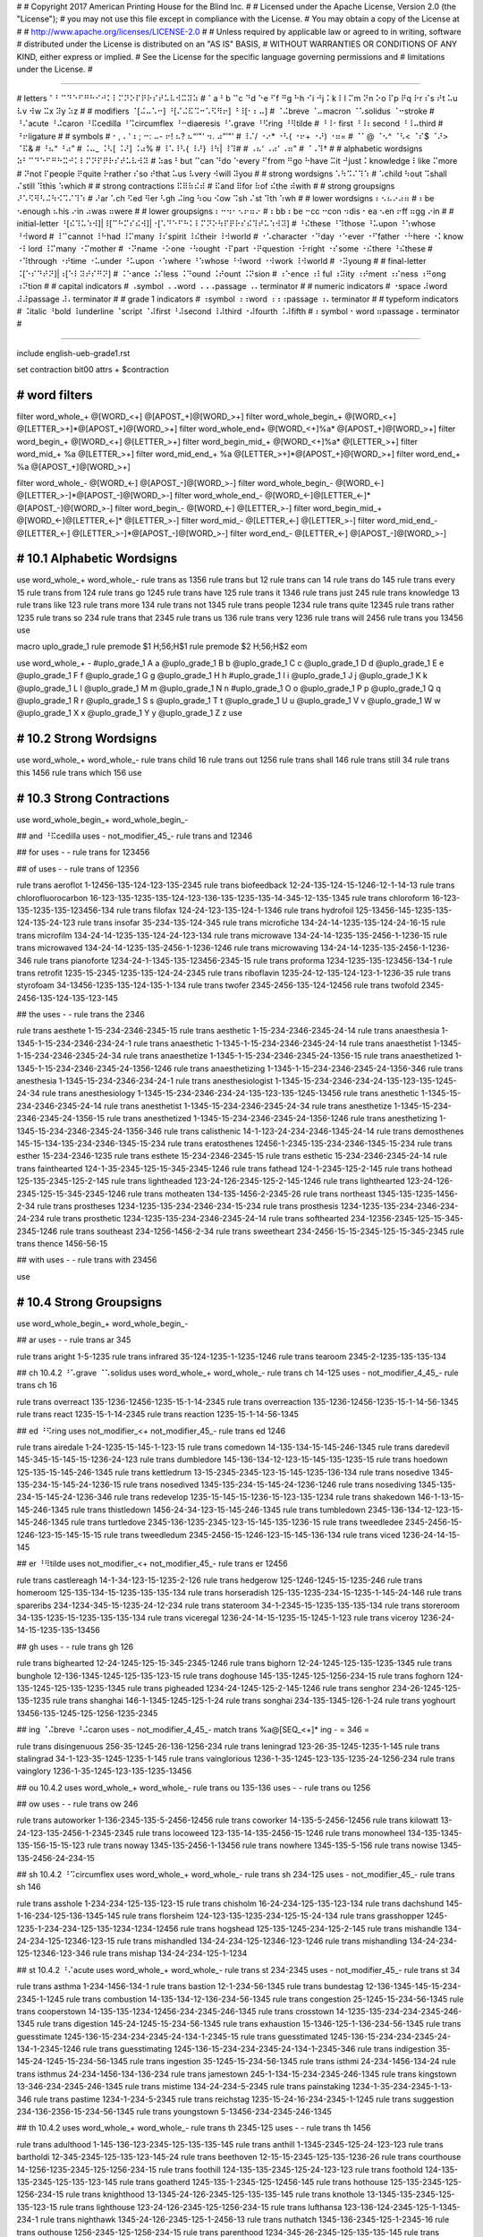 #
#   Copyright 2017 American Printing House for the Blind Inc.
#
#   Licensed under the Apache License, Version 2.0 (the "License");
#   you may not use this file except in compliance with the License.
#   You may obtain a copy of the License at
#
#       http://www.apache.org/licenses/LICENSE-2.0
#
#   Unless required by applicable law or agreed to in writing, software
#   distributed under the License is distributed on an "AS IS" BASIS,
#   WITHOUT WARRANTIES OR CONDITIONS OF ANY KIND, either express or implied.
#   See the License for the specific language governing permissions and
#   limitations under the License.
#

################################################################################

#   letters   ⠁⠃⠉⠙⠑⠋⠛⠓⠊⠚⠅⠇⠍⠝⠕⠏⠟⠗⠎⠞⠥⠧⠺⠭⠽⠵
#   ⠁a ⠃b ⠉c ⠙d ⠑e ⠋f ⠛g ⠓h ⠊i ⠚j ⠅k ⠇l ⠍m ⠝n ⠕o ⠏p ⠟q ⠗r ⠎s ⠞t ⠥u ⠧v ⠺w ⠭x ⠽y ⠵z
#
#   modifiers   ⠈[⠬⠤⠡⠒] ⠘[⠌⠬⠯⠩⠒⠡⠫⠻⠖] ⠘⠸[⠂⠆⠤]
#   ⠈⠬breve ⠈⠤macron ⠈⠡solidus ⠈⠒stroke
#   ⠘⠌acute ⠘⠬caron ⠘⠯cedilla ⠘⠩circumflex ⠘⠒diaeresis ⠘⠡grave ⠘⠫ring ⠘⠻tilde
#   ⠘⠸⠂first ⠘⠸⠆second ⠘⠸⠤third
#   ⠘⠖ligature
#
#   symbols
#   ⠂, ⠄' ⠆; ⠒: ⠤- ⠖! ⠦? ⠦“‘"' ⠲. ⠴”’"'
#   ⠸⠌/ ⠐⠔* ⠐⠣( ⠐⠖+ ⠐⠜) ⠐⠶=
#   ⠈⠁@ ⠈⠢^ ⠈⠣< ⠈⠎$ ⠈⠜> ⠈⠯&
#   ⠘⠦“ ⠘⠴”
#   ⠨⠤_ ⠨⠣[ ⠨⠜] ⠨⠴%
#   ⠸⠡\ ⠸⠣{ ⠸⠜} ⠸⠳| ⠸⠹#
#   ⠠⠦‘ ⠠⠴’ ⠠⠶"
#   ⠈⠠⠹†
#
#   alphabetic wordsigns   ⠵⠃⠉⠙⠑⠋⠛⠓⠭⠚⠅⠇⠍⠝⠏⠟⠗⠎⠞⠥⠧⠺⠽
#   ⠵as ⠃but ⠉can ⠙do ⠑every ⠋from ⠛go ⠓have ⠭it ⠚just ⠅knowledge ⠇like ⠍more
#   ⠝not ⠏people ⠟quite ⠗rather ⠎so ⠞that ⠥us ⠧very ⠺will ⠽you
#
#   strong wordsigns   ⠡⠳⠩⠌⠹⠱
#   ⠡child ⠳out ⠩shall ⠌still ⠹this ⠱which
#
#   strong contractions   ⠯⠿⠷⠮⠾
#   ⠯and ⠿for ⠷of ⠮the ⠾with
#
#   strong groupsigns   ⠜⠡⠫⠻⠣⠬⠳⠪⠩⠌⠹⠱
#   ⠜ar ⠡ch ⠫ed ⠻er ⠣gh ⠬ing ⠳ou ⠪ow ⠩sh ⠌st ⠹th ⠱wh
#
#   lower wordsigns   ⠆⠢⠦⠔⠴⠶
#   ⠆be ⠢enough ⠦his ⠔in ⠴was ⠶were
#
#   lower groupsigns   ⠆⠒⠲⠂⠢⠖⠶⠔
#   ⠆bb ⠆be ⠒cc ⠒con ⠲dis ⠂ea ⠢en ⠖ff ⠶gg ⠔in
#
#   initial-letter   ⠘[⠮⠹⠥⠱⠺]|⠸[⠉⠓⠍⠎⠮⠺]|⠐[⠡⠙⠑⠋⠓⠅⠇⠍⠝⠕⠳⠏⠟⠗⠎⠮⠹⠞⠥⠱⠺⠽]
#   ⠘⠮these ⠘⠹those ⠘⠥upon ⠘⠱whose ⠘⠺word
#   ⠸⠉cannot ⠸⠓had ⠸⠍many ⠸⠎spirit ⠸⠮their ⠸⠺world
#   ⠐⠡character ⠐⠙day ⠐⠑ever ⠐⠋father ⠐⠓here ⠐⠅know ⠐⠇lord ⠸⠍many ⠐⠍mother
#   ⠐⠝name ⠐⠕one ⠐⠳ought ⠐⠏part ⠐⠟question ⠐⠗right ⠐⠎some ⠐⠮there ⠘⠮these
#   ⠐⠹through ⠐⠞time ⠐⠥under ⠘⠥upon ⠐⠱where ⠘⠱whose ⠘⠺word ⠐⠺work ⠸⠺world
#   ⠐⠽young
#
#   final-letter   ⠨[⠑⠎⠙⠞⠝]|⠰[⠑⠇⠽⠞⠎⠛⠝]
#   ⠨⠑ance ⠨⠎less ⠨⠙ound ⠨⠞ount ⠨⠝sion
#   ⠰⠑ence ⠰⠇ful ⠰⠽ity ⠰⠞ment ⠰⠎ness ⠰⠛ong ⠰⠝tion
#
#   capital indicators
#   ⠠symbol ⠠⠠word ⠠⠠⠠passage ⠠⠄terminator
#
#   numeric indicators
#   ⠐space ⠼word ⠼⠼passage ⠼⠄terminator
#
#   grade 1 indicators
#   ⠰symbol ⠰⠰word ⠰⠰⠰passage ⠰⠄terminator
#
#   typeform indicators
#   ⠨italic ⠘bold ⠸underline ⠈script ⠈⠼first ⠘⠼second ⠸⠼third ⠐⠼fourth ⠨⠼fifth
#   ⠆symbol ⠂word ⠶passage ⠄terminator
#

################################################################################

include english-ueb-grade1.rst

set contraction bit00
attrs + $contraction


########################################
#   word filters
########################################

filter word_whole_+         @[WORD_<+]                @[APOST_+]@[WORD_>+]
filter word_whole_begin_+   @[WORD_<+]                @[LETTER_>+]*@[APOST_+]@[WORD_>+]
filter word_whole_end+      @[WORD_<+]%a*             @[APOST_+]@[WORD_>+]
filter word_begin_+         @[WORD_<+]                @[LETTER_>+]
filter word_begin_mid_+     @[WORD_<+]%a*             @[LETTER_>+]
filter word_mid_+           %a                        @[LETTER_>+]
filter word_mid_end_+       %a                        @[LETTER_>+]*@[APOST_+]@[WORD_>+]
filter word_end_+           %a                        @[APOST_+]@[WORD_>+]

filter word_whole_-         @[WORD_<-]                @[APOST_-]@[WORD_>-]
filter word_whole_begin_-   @[WORD_<-]                @[LETTER_>-]*@[APOST_-]@[WORD_>-]
filter word_whole_end_-     @[WORD_<-]@[LETTER_<-]*   @[APOST_-]@[WORD_>-]
filter word_begin_-         @[WORD_<-]                @[LETTER_>-]
filter word_begin_mid_+     @[WORD_<-]@[LETTER_<-]*   @[LETTER_>-]
filter word_mid_-           @[LETTER_<-]              @[LETTER_>-]
filter word_mid_end_-       @[LETTER_<-]              @[LETTER_>-]*@[APOST_-]@[WORD_>-]
filter word_end_-           @[LETTER_<-]              @[APOST_-]@[WORD_>-]


########################################
#   10.1   Alphabetic Wordsigns
########################################

use word_whole_+ word_whole_-
rule trans as          1356
rule trans but         12
rule trans can         14
rule trans do          145
rule trans every       15
rule trans from        124
rule trans go          1245
rule trans have        125
rule trans it          1346
rule trans just        245
rule trans knowledge   13
rule trans like        123
rule trans more        134
rule trans not         1345
rule trans people      1234
rule trans quite       12345
rule trans rather      1235
rule trans so          234
rule trans that        2345
rule trans us          136
rule trans very        1236
rule trans will        2456
rule trans you         13456
use


macro uplo_grade_1
rule premode $1 \H\;56;\H$1
rule premode $2 \H\;56;\H$2
eom

use word_whole_+ -
#uplo_grade_1 A a
@uplo_grade_1 B b
@uplo_grade_1 C c
@uplo_grade_1 D d
@uplo_grade_1 E e
@uplo_grade_1 F f
@uplo_grade_1 G g
@uplo_grade_1 H h
#uplo_grade_1 I i
@uplo_grade_1 J j
@uplo_grade_1 K k
@uplo_grade_1 L l
@uplo_grade_1 M m
@uplo_grade_1 N n
#uplo_grade_1 O o
@uplo_grade_1 P p
@uplo_grade_1 Q q
@uplo_grade_1 R r
@uplo_grade_1 S s
@uplo_grade_1 T t
@uplo_grade_1 U u
@uplo_grade_1 V v
@uplo_grade_1 W w
@uplo_grade_1 X x
@uplo_grade_1 Y y
@uplo_grade_1 Z z
use


########################################
#   10.2   Strong Wordsigns
########################################

use word_whole_+ word_whole_-
rule trans child   16
rule trans out     1256
rule trans shall   146
rule trans still   34
rule trans this    1456
rule trans which   156
use


########################################
#   10.3   Strong Contractions
########################################

use word_whole_begin_+ word_whole_begin_-

## and   ⠘⠯cedilla
uses - not_modifier_45_- rule trans and 12346

## for
uses - - rule trans for 123456

## of
uses - - rule trans of 12356

rule trans aeroflot 1-12456-135-124-123-135-2345
rule trans biofeedback 12-24-135-124-15-1246-12-1-14-13
rule trans chlorofluorocarbon 16-123-135-1235-135-124-123-136-135-1235-135-14-345-12-135-1345
rule trans chloroform 16-123-135-1235-135-123456-134
rule trans filofax 124-24-123-135-124-1-1346
rule trans hydrofoil 125-13456-145-1235-135-124-135-24-123
rule trans insofar 35-234-135-124-345
rule trans microfiche 134-24-14-1235-135-124-24-16-15
rule trans microfilm 134-24-14-1235-135-124-24-123-134
rule trans microwave 134-24-14-1235-135-2456-1-1236-15
rule trans microwaved 134-24-14-1235-135-2456-1-1236-1246
rule trans microwaving 134-24-14-1235-135-2456-1-1236-346
rule trans pianoforte 1234-24-1-1345-135-123456-2345-15
rule trans proforma 1234-1235-135-123456-134-1
rule trans retrofit 1235-15-2345-1235-135-124-24-2345
rule trans riboflavin 1235-24-12-135-124-123-1-1236-35
rule trans styrofoam 34-13456-1235-135-124-135-1-134
rule trans twofer 2345-2456-135-124-12456
rule trans twofold 2345-2456-135-124-135-123-145

## the
uses - - rule trans the 2346

rule trans aesthete 1-15-234-2346-2345-15
rule trans aesthetic 1-15-234-2346-2345-24-14
rule trans anaesthesia 1-1345-1-15-234-2346-234-24-1
rule trans anaesthetic 1-1345-1-15-234-2346-2345-24-14
rule trans anaesthetist 1-1345-1-15-234-2346-2345-24-34
rule trans anaesthetize 1-1345-1-15-234-2346-2345-24-1356-15
rule trans anaesthetized 1-1345-1-15-234-2346-2345-24-1356-1246
rule trans anaesthetizing 1-1345-1-15-234-2346-2345-24-1356-346
rule trans anesthesia 1-1345-15-234-2346-234-24-1
rule trans anesthesiologist 1-1345-15-234-2346-234-24-135-123-135-1245-24-34
rule trans anesthesiology 1-1345-15-234-2346-234-24-135-123-135-1245-13456
rule trans anesthetic 1-1345-15-234-2346-2345-24-14
rule trans anesthetist 1-1345-15-234-2346-2345-24-34
rule trans anesthetize 1-1345-15-234-2346-2345-24-1356-15
rule trans anesthetized 1-1345-15-234-2346-2345-24-1356-1246
rule trans anesthetizing 1-1345-15-234-2346-2345-24-1356-346
rule trans calisthenic 14-1-123-24-234-2346-1345-24-14
rule trans demosthenes 145-15-134-135-234-2346-1345-15-234
rule trans eratosthenes 12456-1-2345-135-234-2346-1345-15-234
rule trans esther 15-234-2346-1235
rule trans esthete 15-234-2346-2345-15
rule trans esthetic 15-234-2346-2345-24-14
rule trans fainthearted 124-1-35-2345-125-15-345-2345-1246
rule trans fathead 124-1-2345-125-2-145
rule trans hothead 125-135-2345-125-2-145
rule trans lightheaded 123-24-126-2345-125-2-145-1246
rule trans lighthearted 123-24-126-2345-125-15-345-2345-1246
rule trans motheaten 134-135-1456-2-2345-26
rule trans northeast 1345-135-1235-1456-2-34
rule trans prostheses 1234-1235-135-234-2346-234-15-234
rule trans prosthesis 1234-1235-135-234-2346-234-24-234
rule trans prosthetic 1234-1235-135-234-2346-2345-24-14
rule trans softhearted 234-12356-2345-125-15-345-2345-1246
rule trans southeast 234-1256-1456-2-34
rule trans sweetheart 234-2456-15-15-2345-125-15-345-2345
rule trans thence 1456-56-15

## with
uses - - rule trans with 23456

use


########################################
#   10.4   Strong Groupsigns
########################################

use word_whole_begin_+ word_whole_begin_-

## ar
uses - - rule trans ar 345

rule trans aright 1-5-1235
rule trans infrared 35-124-1235-1-1235-1246
rule trans tearoom 2345-2-1235-135-135-134

## ch   10.4.2   ⠘⠡grave   ⠈⠡solidus
uses word_whole_+ word_whole_- rule trans ch 14-125
uses - not_modifier_4_45_- rule trans ch 16

rule trans overreact 135-1236-12456-1235-15-1-14-2345
rule trans overreaction 135-1236-12456-1235-15-1-14-56-1345
rule trans react 1235-15-1-14-2345
rule trans reaction 1235-15-1-14-56-1345

## ed   ⠘⠫ring
uses not_modifier_<+ not_modifier_45_- rule trans ed 1246

rule trans airedale 1-24-1235-15-145-1-123-15
rule trans comedown 14-135-134-15-145-246-1345
rule trans daredevil 145-345-15-145-15-1236-24-123
rule trans dumbledore 145-136-134-12-123-15-145-135-1235-15
rule trans hoedown 125-135-15-145-246-1345
rule trans kettledrum 13-15-2345-2345-123-15-145-1235-136-134
rule trans nosedive 1345-135-234-15-145-24-1236-15
rule trans nosedived 1345-135-234-15-145-24-1236-1246
rule trans nosediving 1345-135-234-15-145-24-1236-346
rule trans redevelop 1235-15-145-15-1236-15-123-135-1234
rule trans shakedown 146-1-13-15-145-246-1345
rule trans thistledown 1456-24-34-123-15-145-246-1345
rule trans tumbledown 2345-136-134-12-123-15-145-246-1345
rule trans turtledove 2345-136-1235-2345-123-15-145-135-1236-15
rule trans tweedledee 2345-2456-15-1246-123-15-145-15-15
rule trans tweedledum 2345-2456-15-1246-123-15-145-136-134
rule trans viced 1236-24-14-15-145

## er   ⠘⠻tilde
uses not_modifier_<+ not_modifier_45_- rule trans er 12456

rule trans castlereagh 14-1-34-123-15-1235-2-126
rule trans hedgerow 125-1246-1245-15-1235-246
rule trans homeroom 125-135-134-15-1235-135-135-134
rule trans horseradish 125-135-1235-234-15-1235-1-145-24-146
rule trans spareribs 234-1234-345-15-1235-24-12-234
rule trans stateroom 34-1-2345-15-1235-135-135-134
rule trans storeroom 34-135-1235-15-1235-135-135-134
rule trans viceregal 1236-24-14-15-1235-15-1245-1-123
rule trans viceroy 1236-24-14-15-1235-135-13456

## gh
uses - - rule trans gh 126

rule trans bighearted 12-24-1245-125-15-345-2345-1246
rule trans bighorn 12-24-1245-125-135-1235-1345
rule trans bunghole 12-136-1345-1245-125-135-123-15
rule trans doghouse 145-135-1245-125-1256-234-15
rule trans foghorn 124-135-1245-125-135-1235-1345
rule trans pigheaded 1234-24-1245-125-2-145-1246
rule trans senghor 234-26-1245-125-135-1235
rule trans shanghai 146-1-1345-1245-125-1-24
rule trans songhai 234-135-1345-126-1-24
rule trans yoghourt 13456-135-1245-125-1256-1235-2345

## ing   ⠈⠬breve   ⠘⠬caron
uses - not_modifier_4_45_- match trans %a@[SEQ_<+]* ing -   = 346 =

rule trans disingenuous 256-35-1245-26-136-1256-234
rule trans leningrad 123-26-35-1245-1235-1-145
rule trans stalingrad 34-1-123-35-1245-1235-1-145
rule trans vainglorious 1236-1-35-1245-123-135-1235-24-1256-234
rule trans vainglory 1236-1-35-1245-123-135-1235-13456

## ou   10.4.2
uses word_whole_+ word_whole_- rule trans ou 135-136
uses - - rule trans ou 1256

## ow
uses - - rule trans ow 246

rule trans autoworker 1-136-2345-135-5-2456-12456
rule trans coworker 14-135-5-2456-12456
rule trans kilowatt 13-24-123-135-2456-1-2345-2345
rule trans locoweed 123-135-14-135-2456-15-1246
rule trans monowheel 134-135-1345-135-156-15-15-123
rule trans noway 1345-135-2456-1-13456
rule trans nowhere 1345-135-5-156
rule trans nowise 1345-135-2456-24-234-15

## sh   10.4.2   ⠘⠩circumflex
uses word_whole_+ word_whole_- rule trans sh 234-125
uses - not_modifier_45_- rule trans sh 146

rule trans asshole 1-234-234-125-135-123-15
rule trans chisholm 16-24-234-125-135-123-134
rule trans dachshund 145-1-16-234-125-136-1345-145
rule trans florsheim 124-123-135-1235-234-125-15-24-134
rule trans grasshopper 1245-1235-1-234-234-125-135-1234-1234-12456
rule trans hogshead 125-135-1245-234-125-2-145
rule trans mishandle 134-24-234-125-12346-123-15
rule trans mishandled 134-24-234-125-12346-123-1246
rule trans mishandling 134-24-234-125-12346-123-346
rule trans mishap 134-24-234-125-1-1234

## st   10.4.2   ⠘⠌acute
uses word_whole_+ word_whole_- rule trans st 234-2345
uses - not_modifier_45_- rule trans st 34

rule trans asthma 1-234-1456-134-1
rule trans bastion 12-1-234-56-1345
rule trans bundestag 12-136-1345-145-15-234-2345-1-1245
rule trans combustion 14-135-134-12-136-234-56-1345
rule trans congestion 25-1245-15-234-56-1345
rule trans cooperstown 14-135-135-1234-12456-234-2345-246-1345
rule trans crosstown 14-1235-135-234-234-2345-246-1345
rule trans digestion 145-24-1245-15-234-56-1345
rule trans exhaustion 15-1346-125-1-136-234-56-1345
rule trans guesstimate 1245-136-15-234-234-2345-24-134-1-2345-15
rule trans guesstimated 1245-136-15-234-234-2345-24-134-1-2345-1246
rule trans guesstimating 1245-136-15-234-234-2345-24-134-1-2345-346
rule trans indigestion 35-145-24-1245-15-234-56-1345
rule trans ingestion 35-1245-15-234-56-1345
rule trans isthmi 24-234-1456-134-24
rule trans isthmus 24-234-1456-134-136-234
rule trans jamestown 245-1-134-15-234-2345-246-1345
rule trans kingstown 13-346-234-2345-246-1345
rule trans mistime 134-24-234-5-2345
rule trans painstaking 1234-1-35-234-2345-1-13-346
rule trans pastime 1234-1-234-5-2345
rule trans reichstag 1235-15-24-16-234-2345-1-1245
rule trans suggestion 234-136-2356-15-234-56-1345
rule trans youngstown 5-13456-234-2345-246-1345

## th   10.4.2
uses word_whole_+ word_whole_- rule trans th 2345-125
uses - - rule trans th 1456

rule trans adulthood 1-145-136-123-2345-125-135-135-145
rule trans anthill 1-1345-2345-125-24-123-123
rule trans bartholdi 12-345-2345-125-135-123-145-24
rule trans beethoven 12-15-15-2345-125-135-1236-26
rule trans courthouse 14-1256-1235-2345-125-1256-234-15
rule trans foothill 124-135-135-2345-125-24-123-123
rule trans foothold 124-135-135-2345-125-135-123-145
rule trans goatherd 1245-135-1-2345-125-12456-145
rule trans hothouse 125-135-2345-125-1256-234-15
rule trans knighthood 13-1345-24-126-2345-125-135-135-145
rule trans knothole 13-1345-135-2345-125-135-123-15
rule trans lighthouse 123-24-126-2345-125-1256-234-15
rule trans lufthansa 123-136-124-2345-125-1-1345-234-1
rule trans nighthawk 1345-24-126-2345-125-1-2456-13
rule trans nuthatch 1345-136-2345-125-1-2345-16
rule trans outhouse 1256-2345-125-1256-234-15
rule trans parenthood 1234-345-26-2345-125-135-135-145
rule trans penthouse 1234-26-2345-125-1256-234-15
rule trans pilothouse 1234-24-123-135-2345-125-1256-234-15
rule trans porthole 1234-135-1235-2345-125-135-123-15
rule trans potholder 1234-135-2345-125-135-123-145-12456
rule trans pothole 1234-135-2345-125-135-123-15
rule trans pothook 1234-135-2345-125-135-135-13
rule trans richthofen 1235-24-16-2345-125-12356-26
rule trans sainthood 234-1-35-2345-125-135-135-145
rule trans shorthand 146-135-1235-2345-125-12346
rule trans shorthorn 146-135-1235-2345-125-135-1235-1345
rule trans warthog 2456-345-2345-125-135-1245

## wh   10.4.2
uses word_whole_+ word_whole_- rule trans wh 2456-125
uses - - rule trans wh 156

rule trans rawhide 1235-1-2456-125-24-145-15
rule trans sawhorse 234-1-2456-125-135-1235-234-15

use


########################################
#   10.5   Lower Wordsigns
########################################

chars +=*,.;:?!"'“”‘’ $lower_dots
chars ()[]{} $upper_dots

#                      upper dots except ⠘quote                              “”
pattern UPPER_DOTS     [⠁⠃⠅⠇⠈⠉⠊⠋⠌⠍⠎⠏⠑⠓⠕⠗⠙⠚⠛⠜⠝⠞⠟⠡⠣⠥⠧⠨⠩⠪⠫⠬⠭⠮⠯⠱⠳⠵⠷⠸⠹⠺⠻⠼⠽⠾⠿]|⠘(![⠦⠴]|^)

#                      upper dots                                           %_   ^
pattern UPPER_DOTS_<   [⠁⠃⠅⠇⠈⠉⠊⠋⠌⠍⠎⠏⠑⠓⠕⠗⠘⠙⠚⠛⠜⠝⠞⠟⠡⠣⠥⠧⠨⠩⠪⠫⠬⠭⠮⠯⠱⠳⠵⠷⠸⠹⠺⠻⠼⠽⠾⠿]|⠨[⠴⠤]|⠈⠢

#                      upper dots except ⠘quote                            ()      “”
pattern UPPER_DOTS_>   [⠁⠃⠅⠇⠈⠉⠊⠋⠌⠍⠎⠏⠑⠓⠕⠗⠙⠚⠛⠜⠝⠞⠟⠡⠣⠥⠧⠨⠩⠪⠫⠬⠭⠮⠯⠱⠳⠵⠷⠸⠹⠺⠻⠼⠽⠾⠿]|⠐[⠣⠜]|⠘(![⠦⠴]|^)

pattern CAPS_~      [\H\S](⠠?⠠?⠠|⠠⠄)[\H\S]
pattern NO_CAPS_<   [\H\S]([⠨⠘⠸⠈][⠆⠂⠶]|[⠈⠘⠸⠐⠨]⠼[⠆⠂⠶]|⠈⠨⠣|[⠰⠠]⠄)[\H\S]
pattern NO_CAPS_>   [\H\S](⠈⠨⠜|[⠈⠘⠸⠐⠨]⠼⠄|[⠨⠘⠸⠈]⠄)[\H\S]

pattern SPACE_<+   (^|%_)@[SEQ_<+]*|(^|%[_~])@[SEQ_<+]*@[SEQ_<+]
pattern SPACE_>+   @[SEQ_>+]*@[SEQ_>+](%[_~]|^)|@[SEQ_>+]*(%_|^)
pattern SPACE_<-   (^|%_)@[SEQ_<-]*|(^|%[_~])@[SEQ_<-]*@[SEQ_<-]
pattern SPACE_>-   @[SEQ_>-]*@[SEQ_>-](%[_~]|^)|@[SEQ_>-]*(%_|^)

filter space_+   @[SPACE_<+]   @[SPACE_>+]
filter space_-   @[SPACE_<-]   @[SPACE_>-]

## be (word)
uses space_+ - rule -forward pretrans be \M\;12-15;\M
match -forward posttrans (^|%_|@[NO_CAPS_<]|@[UPPER_DOTS_<])@[CAPS_~]* \M\;12-15;\M @[CAPS_~]*(@[UPPER_DOTS_>]|@[NO_CAPS_>]|%_|^)   - \;23; -
uses - word_whole_- rule -backward trans be 23

## his
uses space_+ - rule -forward pretrans his \M\;125-24-234;\M
match -forward posttrans (^|%_|@[NO_CAPS_<]|@[UPPER_DOTS_<])@[CAPS_~]* \M\;125-24-234;\M @[CAPS_~]*(@[UPPER_DOTS_>]|@[NO_CAPS_>]|%_|^)   - \;236; -
uses - word_whole_- rule -backward trans his 236

## was
uses space_+ - rule -forward pretrans was \M\;2456-1-234;\M
match -forward posttrans (^|%_|@[NO_CAPS_<]|@[UPPER_DOTS_<])@[CAPS_~]* \M\;2456-1-234;\M @[CAPS_~]*(@[UPPER_DOTS_>]|@[NO_CAPS_>]|%_|^)   - \;356; -
uses - word_whole_- rule -backward trans was 356

## were
uses space_+ - rule -forward pretrans were \M\;2456-124565-15;\M
match -forward posttrans (^|%_|@[NO_CAPS_<]|@[UPPER_DOTS_<])@[CAPS_~]* \M\;2456-124565-15;\M @[CAPS_~]*(@[UPPER_DOTS_>]|@[NO_CAPS_>]|%_|^)   - \;2356; -
uses - word_whole_- rule -backward trans were 2356

## enough
uses word_whole_+ - rule -forward pretrans enough \M\;26-1256-126;\M
match -forward posttrans (^|%_)@[CAPS_~]*            \M\;26-1256-126;\M @[CAPS_~]*(%_|^)              - \;26; -
match -forward posttrans @[UPPER_DOTS]!%_*@[CAPS_~]* \M\;26-1256-126;\M -                             - \;26; -
match -forward posttrans -                           \M\;26-1256-126;\M @[CAPS_~]*!%_*@[UPPER_DOTS]   - \;26; -
uses - word_whole_- rule -backward trans enough 26

uses word_whole_+ - rule -forward  pretrans enough’s \M\;26-3-234;\M
uses - word_whole_- rule -backward trans enough’s 26-3-234
uses word_whole_+ - rule -forward  pretrans enough's \M\;26-3-234;\M
uses - word_whole_- rule -backward trans enough's 26-3-234

## in (word)
uses word_whole_+ - rule -forward pretrans in \M\;24-1345;\M
match -forward posttrans (^|%_)@[CAPS_~]*            \M\;24-1345;\M @[CAPS_~]*(%_|^)              - \;35; -
match -forward posttrans @[UPPER_DOTS]!%_*@[CAPS_~]* \M\;24-1345;\M -                             - \;35; -
match -forward posttrans -                           \M\;24-1345;\M @[CAPS_~]*!%_*@[UPPER_DOTS]   - \;35; -
uses - word_whole_- rule -backward trans in 35


########################################
#   10.6   Lower Groupsigns
########################################

#   needed with not %[_l] for en and in
chars ⠯⠩⠫⠻⠌⠡⠒⠬⠂⠆⠤ $modifier

## bb   10.6.5   10.6.6
uses word_mid_+ word_mid_- rule trans bb 23

use word_whole_begin_+ word_whole_begin_-
rule trans dumbbell 145-136-134-12-12-15-123-123
rule trans subbasement 234-136-12-12-1-234-15-56-2345
rule trans subbing 234-136-12-12-346
use

## be (prefix)   10.6.1   10.6.2   10.6.3   10.6.4
match trans @[WORD_<+] be @[MODIFER_>]   @[WORD_<-] 23 @[MODIFER_>]
match trans @[WORD_<+] be ati!n          @[WORD_<-] 23 ⠁(⠐⠞|⠰⠝|⠞(⠰⠽|⠊!@[N_>-]))                                           # a(time|tion|t(ity|i!n))
match trans @[WORD_<+] be atr            @[WORD_<-] 23 ⠁⠞@[R_>-]
match trans @[WORD_<+] be c![hkq]        @[WORD_<-] 23 ⠸⠉|⠒@[LETTER_>-]|⠉!(@[H_>-]|@[K_>-]|@[Q_>-])                       # cannot|cc%|c![hkq]
match trans @[WORD_<+] be da             @[WORD_<-] 23 ⠐⠙|⠙@[A_>-]                                                        # day|da
match trans @[WORD_<+] be de             @[WORD_<-] 23 ⠙@[E_>-]
match trans @[WORD_<+] be dra            @[WORD_<-] 23 ⠙⠗@[A_>-]
match trans @[WORD_<+] be elz            @[WORD_<-] 23 ⠑⠇@[Z_>-]
match trans @[WORD_<+] be g![gs]         @[WORD_<-] 23 ⠣|⠛!(⠛|⠣|⠎|⠩|⠌|⠶@[LETTER_>-]|[⠐⠸]⠎|⠨⠝)                             # gh|g!(g|gh|s|sh|st|gg%|[some spirit]|sion)
match trans @[WORD_<+] be in             @[WORD_<-] 23 ⠔|⠬|⠊@[N_>-]                                                       # in|ing|in
match trans @[WORD_<+] be l[aeiouwy]     @[WORD_<-] 23 ⠐⠇|⠨⠎|⠇(@[A_>-]|@[E_>-]|@[I_>-]|@[O_>-]|@[U_>-]|@[W_>-]|@[Y_>-])   # like|less|l[aeiouwy]
match trans @[WORD_<+] be n[aiu]         @[WORD_<-] 23 ⠐⠝|⠝(@[A_>-]|@[I_>-]|@[U_>-])                                      # name|n[aiu]
match trans @[WORD_<+] be ne![dft]       @[WORD_<-] 23 ⠝(⠢|⠻|[⠐⠰]⠑|⠂@[LETTER_>-]|⠑!(@[D_>-]|@[F_>-]|@[T_>-]))             # n(en|er|[ever ence]|ea%|e![dft])
match trans @[WORD_<+] be neficen        @[WORD_<-] 23 ⠝⠑⠋⠊⠉(⠢|⠰⠑|⠑(⠝|⠐⠝|⠰⠎))                                             # nefic(en|ence|e(n|name|ness))
match trans @[WORD_<+] be ra             @[WORD_<-] 23 ⠗@[A_>-]
match trans @[WORD_<+] be re!n           @[WORD_<-] 23 ⠗(⠫|⠻|⠐⠑|⠂@[LETTER_>-]|⠑!(@[N_>-]))                                # r(ea|ed|er|ever|ea%|e!n)
match trans @[WORD_<+] be stir           @[WORD_<-] 23 ⠌⠊@[R_>-]|⠎⠞⠊@[R_>-]                                               # stir|stir
match trans @[WORD_<+] be st[or]         @[WORD_<-] 23 (⠌|⠎⠞)(@[O_>-]|@[R_>-])                                            # (st|st)[or]
match trans @[WORD_<+] be s![st]         @[WORD_<-] 23 ⠩|⠐⠎|⠨⠝|⠸⠎|⠎!(@[S_>-]|@[T_>-])                                     # sh|some|sion|spirit|s![st]
match trans @[WORD_<+] be tho            @[WORD_<-] 23 ⠘⠹|⠹@[O_>-]|⠞⠓@[O_>-]                                              # those|tho|tho
match trans @[WORD_<+] be t![chst]       @[WORD_<-] 23 ⠐⠞|⠰⠝|⠞!(@[C_>-]|@[H_>-]|@[S_>-]|@[T_>-])                          # time|tion|t![chst]

match trans @[WORD_<+] be [bfhjmopqwxz]   @[WORD_<-] 23 @[B_>-]|@[F_>-]|@[H_>-]|@[J_>-]|@[M_>-]|@[O_>-]|@[P_>-]|@[Q_>-]|@[W_>-]|@[X_>-]|@[Z_>-]

#   be[cfhlnsty] are handled in 10.9.5

use word_whole_+ word_whole_-
rule trans bede 12-1246-15
rule trans bela 12-15-123-1
use

uses word_whole_begin_+ word_whole_begin_- rule trans beretta 12-12456-15-2345-2345-1
match trans @[WORD_<+] benet @[APOSS_+]@[WORD_>+]   @[WORD_<-] 23-1345-15-2345 @[APOSS_-]@[WORD_>-]

## cc   10.6.5   10.6.6   ⠈⠒stroke      ⠘⠒diaeresis
uses word_mid_+ word_mid_- rule trans cc 25

use word_whole_begin_+ word_whole_begin_-
rule trans arccosine 345-14-14-135-234-35-15
rule trans bacchanal 12-1-14-16-1-1345-1-123
rule trans bacchus 12-1-14-16-136-234
rule trans gracchus 1245-1235-1-14-16-136-234
rule trans pinocchio 1234-35-135-14-16-24-135
rule trans saccharin 234-1-14-16-345-35
rule trans zucchini 1356-136-14-16-35-24
use

## con   10.6.1   10.6.2   10.6.3   10.6.4
match trans @[WORD_<+] con @[MODIFER_>]   @[WORD_<-] 25 @[MODIFER_>]
match trans @[WORD_<+] con c!h            @[WORD_<-] 25 ⠡|⠸⠉|⠒@[LETTER_>-]|⠉!@[H_>-]   # ch|cannot|cc%|c!h
match trans @[WORD_<+] con est            @[WORD_<-] 25 ⠑(⠌|⠎@[T_>-])                  # e(st|st)

#   letters:             ;:,!    AAABDFFGGGHIIIJKLMNOOOOPQRSSSTTTUVWWWXYZ    DFHKLMNOOPQRSTTTUWWY    TTUWW¸`^°~¨´ᵛ+    FIMNOT    ALOOS    HMSTW    /-˘¯     123
pattern LETTER_NO_CE_>- [⠆⠒⠂⠖]*([⠁⠯⠜⠃⠙⠋⠿⠛⠣⠶⠓⠊⠬⠔⠚⠅⠇⠍⠝⠕⠳⠷⠪⠏⠟⠗⠎⠌⠩⠞⠹⠮⠥⠧⠺⠱⠾⠭⠽⠵]|⠐[⠙⠋⠓⠅⠇⠍⠝⠕⠳⠏⠟⠗⠎⠮⠹⠞⠥⠱⠺⠽]|⠘[⠮⠹⠥⠱⠺⠯⠡⠩⠫⠻⠒⠌⠬⠖]|⠰[⠇⠽⠞⠎⠛⠝]|⠨[⠑⠎⠙⠞⠝]|⠸[⠓⠍⠎⠮⠺]|⠈[⠡⠒⠬⠤]|⠘⠸[⠂⠆⠤])
#atch trans @[WORD_<+] con [abdfghijlmnopqrstuvwxyz]   @[WORD_<-] 25 @[A_>-]|@[B_>-]|@[D_>-]|@[F_>-]|@[G_>-]|@[H_>-]|@[I_>-]|@[J_>-]|@[L_>-]|@[M_>-]|@[N_>-]|@[O_>-]|@[P_>-]|@[Q_>-]|@[R_>-]|@[S_>-]|@[T_>-]|@[U_>-]|@[V_>-]|@[W_>-]|@[X_>-]|@[Y_>-]|@[Z_>-]
match trans @[WORD_<+] con [abdfghijlmnopqrstuvwxyz]   @[WORD_<-] 25 @[LETTER_NO_CE_>-]

use word_whole_+ word_whole_-
rule trans cong 14-56-1245
rule trans cons 14-135-1345-234

use word_whole_begin_+ word_whole_begin_-
rule trans conakry 14-135-1345-1-13-1235-13456
rule trans conan 14-135-1345-1-1345
rule trans conned 14-135-1345-1345-1246
rule trans conurbation 14-135-1345-136-1235-12-1-56-1345

use

## dis   10.6.1   10.6.2   10.6.3   10.6.4
match trans @[WORD_<+] dis @[MODIFER_>]   @[WORD_<-] 256 @[MODIFER_>]
match trans @[WORD_<+] dis c!s            @[WORD_<-] 256 ⠡|⠐⠡|⠸⠉|⠒@[LETTER_>-]|⠉!@[S_>-]                                  # ch|character|cannot|cc%|c!s
match trans @[WORD_<+] dis he![dsv]       @[WORD_<-] 256 ⠐⠓|⠓(⠂|⠢|⠻|[⠐⠰]⠑|⠑!(@[D_>-]|@[S_>-]|@[V_>-]))                    # here|h(ea|en|er|[ever ence]|e![dsv])
match trans @[WORD_<+] dis h![ceiprtw]    @[WORD_<-] 256 ⠸⠓|⠓!(@[C_>-]|@[E_>-]|@[I_>-]|@[P_>-]|@[R_>-]|@[T_>-]|@[W_>-])   # have|h![ceiprtw]
match trans @[WORD_<+] dis p!i            @[WORD_<-] 256 ⠐⠏|⠏!@[I_>-]                                                     # part|p!i

#   letters:               ;:,!    AAABDEEEEFFGGGIIIJLMNOOOOQRSSSTTTUVWWWXYZ    DEFLMNOOQRSTTTUWWY    TTUWW¸`^°~¨´ᵛ+    EFIMNOT    ALOOS    MSTW    /-˘¯     123
pattern LETTER_NO_CHKP_>- [⠆⠒⠂⠖]*([⠁⠯⠜⠃⠙⠑⠫⠻⠢⠋⠿⠛⠣⠶⠊⠬⠔⠚⠇⠍⠝⠕⠳⠷⠪⠟⠗⠎⠌⠩⠞⠹⠮⠥⠧⠺⠱⠾⠭⠽⠵]|⠐[⠙⠑⠋⠇⠍⠝⠕⠳⠟⠗⠎⠮⠹⠞⠥⠱⠺⠽]|⠘[⠮⠹⠥⠱⠺⠯⠡⠩⠫⠻⠒⠌⠬⠖]|⠰[⠑⠇⠽⠞⠎⠛⠝]|⠨[⠑⠎⠙⠞⠝]|⠸[⠍⠎⠮⠺]|⠈[⠡⠒⠬⠤]|⠘⠸[⠂⠆⠤])
#atch trans @[WORD_<+] dis [abdefgijlmnoqrstuvwxyz]   @[WORD_<-] 256 @[A_>-]|@[B_>-]|@[D_>-]|@[E_>-]|@[F_>-]|@[G_>-]|@[I_>-]|@[J_>-]|@[L_>-]|@[M_>-]|@[N_>-]|@[O_>-]|@[Q_>-]|@[R_>-]|@[S_>-]|@[T_>-]|@[U_>-]|@[V_>-]|@[W_>-]|@[X_>-]|@[Y_>-]|@[Z_>-]   # @[LETTER_>-]
match trans @[WORD_<+] dis [abdefgijlmnoqrstuvwxyz]   @[WORD_<-] 256 @[LETTER_NO_CHKP_>-]

use word_whole_+ word_whole_-
rule trans disc 145-24-234-14
rule trans discharacter 256-5-16
rule trans dish 145-24-146
rule trans diss 145-24-234-234
use

## ea   10.6.5   10.6.6   10.6.7
uses word_mid_+ word_mid_- rule trans ea 2

use
rule trans ear 15-345
rule trans pineapple 1234-35-15-1-1234-1234-123-15
rule trans wiseacr 2456-24-234-15-1-14-1235

use word_whole_+ word_whole_-
rule trans leann 123-15-1-1345-1345       # leanness
rule trans leanne 123-15-1-1345-1345-15   # leanness

use word_whole_begin_+ word_whole_begin_-
rule trans boreas 12-135-1235-15-1-234
rule trans deandre 145-15-1-1345-145-1235-15
rule trans deanna 145-15-1-1345-1345-1
rule trans geanticline 1245-15-1-1345-2345-24-14-123-35-15
rule trans gilead 1245-24-123-15-1-145
rule trans hideaway 125-24-145-15-1-2456-1-13456
rule trans leah 123-15-1-125
rule trans leanna 123-15-1-1345-1345-1
rule trans limeade 123-24-134-15-1-145-15
rule trans orangeade 135-1235-1-1345-1245-15-1-145-15
rule trans pream 1234-1235-15-1-134                              # preamble
rule trans reagent 1235-15-1-1245-26-2345
rule trans roseann 1235-135-234-15-1-1345-1345
rule trans shakespearean 146-1-13-15-234-1234-15-345-15-1-1345
rule trans takeaway 2345-1-13-15-1-2456-1-13456

use word_begin_+ word_begin_-
rule trans deact 145-15-1-14-2345         # deactivate
rule trans deallo 145-15-1-123-123-135    # deallocate
rule trans givea 1245-24-1236-15-1        # giveaway
rule trans readj 1235-15-1-145-245        # eadjust
rule trans readm 1235-15-1-145-134        # readmit
rule trans reaff 1235-15-1-235
rule trans realig 1235-15-1-123-24-1245   # realign
rule trans reallo 1235-15-1-123-123-135   # reallocate - really
rule trans rean 1235-15-1-1345            # reanalyze, reanimate
rule trans reapp 1235-15-1-1234-1234      # reappear
rule trans reass 1235-15-1-234-234
rule trans reaw 1235-15-1-2456            # reawaken

use word_mid_end_+ word_mid_end_-
rule trans eance 15-46-15   # vengeance
rule trans eand 15-12346    # meander

use

## ff   10.6.5   10.6.6   ⠘⠖ligature
uses word_mid_+ word_mid_- rule trans ff 235

use word_whole_begin_+ word_whole_begin_-
rule trans afford 1-124-123456-145
rule trans afforest 1-124-123456-15-34
rule trans clifford 14-123-24-124-123456-145
rule trans effort 15-124-123456-2345
rule trans stafford 34-1-124-123456-145
use

## gg
uses word_mid_+ word_mid_- rule trans gg 2356

## en   10.6.8   10.6.9
uses word_whole_+ word_whole_- rule trans en 15-1345
match trans ^|!%m      en %l*!%[_l]   - 26 -
match trans !%[_lm]%l* en -           - 26 -

use word_whole_begin_+ word_whole_begin_-
rule trans bluenose 12-123-136-15-1345-135-234-15
rule trans bottleneck 12-135-2345-2345-123-15-1345-15-14-13
rule trans forenoon 123456-15-1345-135-135-1345
rule trans forerunner 123456-15-1235-136-1345-1345-12456
rule trans toenail 2345-135-15-1345-1-24-123
rule trans turtleneck 2345-136-1235-2345-123-15-1345-15-14-13
use

uses word_mid_end_+ word_mid_end_- rule trans eness 15-56-234   # closeness

## in (prefix)   10.6.8    94190   94746
match trans ^|!%m      in %l*!%[_l]   - 35 -
match trans !%[_lm]%l* in -           - 35 -

#   iness overridden by ness

uses word_whole_begin_+ word_whole_begin_- rule trans multinational 134-136-123-2345-35-1-56-1345-1-123


########################################
#   10.7   Initial-Letter Contractions
########################################

## canont
uses not_modifier_<+ - rule trans cannot 456-14

## character
uses not_modifier_<+ - rule trans character 5-16

## day
uses not_modifier_<+ - rule trans day 5-145

## ever   10.7.4
uses not_modifier_<+ - rule trans ever 5-15

use word_whole_begin_+ word_whole_begin_-

rule trans achiever 1-16-24-15-1236-12456
rule trans believer 23-123-24-15-1236-12456
rule trans cheever 16-15-15-1236-12456
rule trans eversion 15-1236-12456-46-1345
rule trans evert 15-1236-12456-2345
rule trans guinevere 1245-136-35-15-1236-12456-15
rule trans monteverdi 134-135-1345-2345-15-1236-12456-145-24
rule trans nonbeliever 1345-135-1345-12-15-123-24-15-1236-12456
rule trans overachiever 135-1236-12456-1-16-24-15-1236-12456
rule trans retriever 1235-15-2345-1235-24-15-1236-12456
rule trans reversion 1235-15-1236-12456-46-1345
rule trans revert 1235-15-1236-12456-2345
rule trans thievery 1456-24-15-1236-12456-13456
rule trans unbeliever 136-1345-12-15-123-24-15-1236-12456
rule trans underachiever 5-136-1-16-24-15-1236-12456

#   reverend,revery <> reverse,revert,reverb,irreversible

rule trans irreversibl 24-1235-1235-15-1236-12456-234-24-12-123

rule trans reverbera 1235-15-1236-12456-12-12456-1

rule trans revere 1235-15-1236-12456-15
rule trans revered 1235-15-1236-12456-1246
rule trans reverify 1235-15-1236-12456-24-124-13456
rule trans revering 1235-15-1236-12456-346
rule trans reversal 1235-15-1236-12456-234-1-123
rule trans reverse 1235-15-1236-12456-234-15
rule trans reversed 1235-15-1236-12456-234-1246
rule trans reversible 1235-15-1236-12456-234-24-12-123-15
rule trans reversing 1235-15-1236-12456-234-346

rule trans reverence 1235-5-15-56-15
rule trans reverencing 1235-5-15-26-14-346
rule trans reverend 1235-5-15-26-145
rule trans reverent 1235-5-15-26-2345

#   sever <> severe

rule trans persever 1234-12456-234-15-1236-12456
rule trans severe 234-15-1236-12456-15
rule trans severer 234-15-1236-12456-12456
rule trans severity 234-15-1236-12456-56-13456
rule trans severus 234-15-1236-12456-136-234

rule trans severed 234-5-15-1246

use

## father
uses not_modifier_<+ - rule trans father 5-124

## had   10.7.3
uses not_modifier_<+ - rule trans had 456-125

use word_whole_begin_+ word_whole_begin_-
rule trans hades 125-1-145-15-234
rule trans hadrian 125-1-145-1235-24-1-1345
rule trans menhaden 134-26-125-1-145-26
use

## here   10.7.5
uses not_modifier_<+ - rule trans here 5-125

use word_whole_begin_+ word_whole_begin_-
rule trans adhered 1-145-125-12456-1246
rule trans adherence 1-145-125-12456-56-15
rule trans adherent 1-145-125-12456-26-2345
rule trans ciphered 14-24-1234-125-12456-1246
rule trans cohered 14-135-125-12456-1246
rule trans coherence 14-135-125-12456-56-15
rule trans coherent 14-135-125-12456-26-2345
rule trans deciphered 145-15-14-24-1234-125-12456-1246
rule trans hereditary 125-12456-1246-24-2345-345-13456
rule trans heredity 125-12456-1246-56-13456
rule trans hereford 125-12456-15-123456-145
rule trans herero 125-12456-12456-135
rule trans heresies 125-12456-15-234-24-15-234
rule trans heresy 125-12456-15-234-13456
rule trans heretic 125-12456-15-2345-24-14
rule trans heretofore 5-125-2345-135-123456-15
rule trans hereupon 5-125-45-136
rule trans incoherence 35-14-135-125-12456-56-15
rule trans incoherent 35-14-135-125-12456-26-2345
rule trans inhered 35-125-12456-1246
rule trans inherent 35-125-12456-26-2345
use

## know
uses not_modifier_<+ - rule trans know 5-13

uses word_whole_begin_+ word_whole_begin_- rule trans lucknow 123-136-14-13-1345-246

## lord
uses not_modifier_<+ - rule trans lord 5-123

uses word_whole_begin_+ word_whole_begin_- rule trans chlordane 16-123-135-1235-145-1-1345-15

## many
uses not_modifier_<+ - rule trans many 456-134

## mother
uses not_modifier_<+ - rule trans mother 5-134

uses word_whole_begin_+ word_whole_begin_- rule trans chemotherapy 16-15-134-135-2346-1235-1-1234-13456

## name   10.7.5
uses not_modifier_<+ - rule trans name 5-1345

use word_whole_begin_+ word_whole_begin_-
rule trans filename 124-24-123-15-5-1345
rule trans forename 123456-15-5-1345
rule trans ornament 135-1235-1345-1-56-2345
rule trans rename 1235-15-5-1345
rule trans tournament 2345-1256-1235-1345-1-56-2345
rule trans unamended 136-1345-1-134-26-145-1246
rule trans vietnamese 1236-24-15-2345-1345-1-134-15-234-15
use

## one   10.7.6
uses not_modifier_<+ - rule trans one 5-135

use word_whole_begin_+ word_whole_begin_-

rule trans honest 125-5-135-34
rule trans monetar 134-5-135-2345-345   # monetarily, monetarism, monetary

rule trans looney 123-135-135-1345-15-13456
rule trans mooney 134-135-135-1345-15-13456
rule trans rooney 1235-135-135-1345-15-13456

rule trans abalone 1-12-1-123-135-1345-15
rule trans alcyone 1-123-14-13456-135-1345-15
rule trans anemone 1-1345-15-134-135-1345-15
rule trans antigone 1-1345-2345-24-1245-135-1345-15
rule trans austronesian 1-136-34-1235-135-1345-15-234-24-1-1345
rule trans baroness 12-345-135-56-234
rule trans baronet 12-345-135-1345-15-2345
rule trans bayonet 12-1-13456-135-1345-15-2345
rule trans boone 12-135-135-1345-15
rule trans cantonese 14-1-1345-2345-135-1345-15-234-15
rule trans citronella 14-24-2345-1235-135-1345-15-123-123-1
rule trans colonel 14-135-123-135-1345-15-123
rule trans coronet 14-135-1235-135-1345-15-2345
rule trans deaconess 145-2-14-135-56-234
rule trans dishonest 256-125-5-135-34
rule trans donegal 145-135-1345-15-1245-1-123
rule trans doonesbury 145-135-135-1345-15-234-12-136-1235-13456
rule trans erroneous 12456-1235-135-1345-15-1256-234
rule trans giorgione 1245-24-135-1235-1245-24-135-1345-15
rule trans hermione 125-12456-134-24-135-1345-15
rule trans honecker 125-135-1345-15-14-13-12456
rule trans indonesia 35-145-135-1345-15-234-24-1
rule trans ionesco 24-135-1345-15-234-14-135
rule trans krone 13-1235-135-1345-15
rule trans kroner 13-1235-135-1345-12456
rule trans leonel 123-15-135-1345-15-123
rule trans lionel 123-24-135-1345-15-123
rule trans lioness 123-24-135-56-234
rule trans luncheonette 123-136-1345-16-15-135-1345-15-2345-2345-15
rule trans marchioness 134-345-16-24-135-56-234
rule trans marionette 134-345-24-135-1345-15-2345-2345-15
rule trans micronesia 134-24-14-1235-135-1345-15-234-24-1
rule trans minestrone 134-35-15-34-1235-135-1345-15
rule trans monet 134-135-1345-15-2345
rule trans nonempty 1345-135-1345-15-134-1234-2345-13456
rule trans nonessential 1345-135-1345-15-234-234-26-2345-24-1-123
rule trans nonevent 1345-135-1345-15-1236-26-2345
rule trans nonexempt 1345-135-1345-15-1346-15-134-1234-2345
rule trans nonexistence 1345-135-1345-15-1346-24-34-56-15
rule trans nonexistent 1345-135-1345-15-1346-24-34-26-2345
rule trans oneal 135-1345-2-123
rule trans onega 135-1345-15-1245-1
rule trans onegin 135-1345-15-1245-35
rule trans oneida 135-1345-15-24-145-1
rule trans onerous 135-1345-12456-1256-234
rule trans peritonea 1234-12456-24-2345-135-1345-15-1
rule trans peritoneum 1234-12456-24-2345-135-1345-15-136-134
rule trans persephone 1234-12456-234-15-1234-125-135-1345-15
rule trans phoneme 1234-125-135-1345-15-134-15
rule trans phonemic 1234-125-135-1345-15-134-24-14
rule trans phonetic 1234-125-135-1345-15-2345-24-14
rule trans pioneer 1234-24-135-1345-15-12456
rule trans salmonella 234-1-123-134-135-1345-15-123-123-1
rule trans shoshone 146-135-146-135-1345-15
rule trans spumone 234-1234-136-134-135-1345-15
rule trans veronese 1236-12456-135-1345-15-234-15

use word_mid_end_+ word_mid_end_-
rule trans oned 135-1345-1246
rule trans onent 135-1345-26-2345
rule trans oner 135-1345-12456
rule trans onest 135-1345-15-34

use

## ought
uses not_modifier_<+ - rule trans ought 5-1256

## part
uses not_modifier_<+ - rule trans part 5-1234

use word_whole_begin_+ word_whole_begin_-
rule trans parthenogenesis 1234-345-2346-1345-135-1245-26-15-234-24-234
rule trans parthenon 1234-345-2346-1345-135-1345
rule trans parthia 1234-345-1456-24-1
use

## question
uses not_modifier_<+ - rule trans question 5-12345

## right
uses not_modifier_<+ - rule trans right 5-1235

## some   10.7.7
uses not_modifier_<+ - rule trans some 5-234

use word_whole_begin_+ word_whole_begin_-
rule trans blossomed 12-123-135-234-234-135-134-1246
rule trans gasometer 1245-1-234-135-134-15-2345-12456
rule trans isometric 24-234-135-134-15-2345-1235-24-14
rule trans ransomed 1235-1-1345-234-135-134-1246
rule trans somersault 234-135-134-12456-234-1-136-123-2345
rule trans somerset 234-135-134-12456-234-15-2345
rule trans unbosomed 136-1345-12-135-234-135-134-1246
use

## spirit
uses not_modifier_<+ - rule trans spirit 456-234

## there   10.7.2

use word_whole_+ word_whole_-
rule trans there 5-2346
rule trans thereby 5-2346-12-13456
rule trans therefore 5-2346-123456-15
rule trans therefrom 5-2346-124-1235-135-134
rule trans therein 5-2346-35
rule trans thereof 5-2346-12356
rule trans thereon 5-2346-135-1345
rule trans thereto 5-2346-2345-135
rule trans thereupon 5-2346-45-136
rule trans therewith 5-2346-23456
use

## their
uses not_modifier_<+ - rule trans their 456-2346

## these   10.7.2
uses not_modifier_<+ - rule trans these 45-2346

use word_whole_begin_+ word_whole_begin_-
rule trans antitheses 1-1345-2345-24-2346-234-15-234
rule trans hypotheses 125-13456-1234-135-2346-234-15-234
rule trans parentheses 1234-345-26-2346-234-15-234
rule trans syntheses 234-13456-1345-2346-234-15-234
rule trans theses 2346-234-15-234
rule trans theseus 2346-234-15-136-234
use

## those   10.7.2
uses not_modifier_<+ - rule trans those 45-1456

use word_whole_begin_+ word_whole_begin_-
rule trans spathose 234-1234-1-1456-135-234-15
rule trans thoseby 1456-135-234-15-12-13456
use

## through
uses not_modifier_<+ - rule trans through 5-1456

## time   10.7.8
uses not_modifier_<+ - rule trans time 5-2345

use word_whole_begin_+ word_whole_begin_-
rule trans altimeter 1-123-2345-24-134-15-2345-12456
rule trans centime 14-26-2345-24-134-15
rule trans mortimer 134-135-1235-2345-24-134-12456
rule trans multimedia 134-136-123-2345-24-134-1246-24-1
rule trans presentiment 1234-1235-15-234-26-2345-24-56-2345
rule trans sentiment 234-26-2345-24-56-2345
rule trans unsentimental 136-1345-234-26-2345-24-56-2345-1-123
use

## under   10.7.9
match trans (^|%[_~]%<*)|![ao] under -   - 5-136 -   10.7.9

use word_whole_begin_+ word_whole_begin_-
rule trans underived 136-1345-145-12456-24-1236-1246
rule trans underogatory 136-1345-145-12456-135-1245-1-2345-135-1235-13456
use

## upon   10.7.2
uses not_modifier_<+ - rule trans upon 45-136

uses word_whole_begin_+ word_whole_begin_- rule trans dupont 145-136-1234-135-1345-2345

## where
uses not_modifier_<+ - rule trans where 5-156

use word_whole_begin_+ word_whole_begin_-
rule trans where'er 156-12456-15-3-12456
rule trans whereupon 5-156-45-136
rule trans wherever 156-12456-5-15
use

## whose
uses not_modifier_<+ - rule trans whose 45-156

## word
uses not_modifier_<+ - rule trans word 45-2456

## work
uses not_modifier_<+ - rule trans work 5-2456

## world
uses not_modifier_<+ - rule trans world 456-2456

## young
uses not_modifier_<+ - rule trans young 5-13456


########################################
#   10.8   Final-Letter Groupsigns
########################################

filter final_letter_groupsign_+   %a             -
filter final_letter_groupsign_-   @[LETTER_<-]   -

#   The final-letter groupsigns that start with dots 56 are marked like
#   modifiers because thay could be mistaken with the grade 1 indicator, unless
#   they are marking the end of numeric mode.

macro mark_mod_final_letter
uses final_letter_groupsign_+ final_letter_groupsign_- rule trans $1 $2
uses final_letter_groupsign_+ final_letter_groupsign_- rule init \M\;$2;\M \;$2;
eom

macro mark_mod_final_letter_numeric
uses final_letter_groupsign_+ final_letter_groupsign_- rule trans $1 $2
match -backward init - \M\;$2;\M -   (^|!\;3456;)(@[DIGITS_-]|@[DIGITS_-][⠐⠲⠌])+|@[LETTER_DIGITLESS_<-] \;$2; -
eom

## ance
uses final_letter_groupsign_+ final_letter_groupsign_- rule trans ance 46-15

uses word_whole_begin_+ word_whole_begin_- rule trans fiance 124-24-1-1345-14-15   # should be fiancé

## ence
@mark_mod_final_letter_numeric ence 56-15

use word_whole_begin_+ word_whole_begin_-
rule trans electroencephalogram 15-123-15-14-2345-1235-135-26-14-15-1234-125-1-123-135-1245-1235-1-134
rule trans electroencephalograph 15-123-15-14-2345-1235-135-26-14-15-1234-125-1-123-135-1245-1235-1-1234-125
use

## ful
@mark_mod_final_letter ful 56-123

uses word_whole_begin_+ word_whole_begin_- rule trans overfull 135-1236-12456-124-136-123-123

## ity   10.8.3
@mark_mod_final_letter ity 56-13456

use word_whole_+ word_whole_-
rule trans biscuity 12-24-234-14-136-24-2345-13456
rule trans dacoity 145-1-14-135-24-2345-13456
rule trans fruity 124-1235-136-24-2345-13456
rule trans hoity-toity 124-135-24-2345-13456-36-2345-135-24-2345-13456
rule trans rabbity 1235-1-23-24-2345-13456
rule trans pityard 1234-24-2345-13456-345-145
use

## less
uses final_letter_groupsign_+ final_letter_groupsign_- rule trans less 46-234

## ment
@mark_mod_final_letter ment 56-2345

use word_whole_begin_+ word_whole_begin_-
rule trans aforementioned 1-123456-15-134-26-56-1345-1246
rule trans unmentionable 136-1345-134-26-56-1345-1-12-123-15
use

## ness   10.8.4
@mark_mod_final_letter ness 56-234

use word_whole_begin_+ word_whole_begin_-
rule trans chieftainess 16-24-15-124-2345-1-35-15-234-234
rule trans citizeness 14-24-2345-24-1356-26-15-234-234
rule trans heatheness 125-2-2346-1345-15-234-234
use

#   overrides in
uses final_letter_groupsign_+ final_letter_groupsign_- rule trans iness 24-56-234

## ong
@mark_mod_final_letter_numeric ong 56-1245

use word_whole_begin_+ word_whole_begin_-
rule trans moongod 134-135-135-1345-1245-135-145
rule trans nongaseous 1345-135-1345-1245-1-234-15-1256-234
rule trans nongovernmental 1345-135-1345-1245-135-1236-12456-1345-56-2345-1-123
use

## ound
uses final_letter_groupsign_+ final_letter_groupsign_- rule trans ound 46-145

## ount
uses final_letter_groupsign_+ final_letter_groupsign_- rule trans ount 46-2345

## sion
uses final_letter_groupsign_+ final_letter_groupsign_- rule trans sion 46-1345

## tion
@mark_mod_final_letter tion 56-1345

uses word_whole_begin_+ word_whole_begin_- rule trans cation 14-1-2345-24-135-1345


########################################
#   10.9   Shortforms
########################################

macro contraction
rule premode $1 \;56;$1
rule premode $2 \;56;$2
rule premode $3 \;56;$3
rule premode $4 \;56;$4
rule premode $5 \;56;$5
rule premode $6 \;56;$6
eom

filter shortform_+   @[WORD_<+]   @[APOSS_+]@[WORD_>+]
filter shortform_-   @[WORD_<-]   @[APOSS_-]@[WORD_>-]

# 10.9.3

filter shortform_letter_+   @[WORD_<+]%a*             @[LETTER_>+]*@[APOSS_+]@[WORD_>+]
filter shortform_letter_-   @[WORD_<-]@[LETTER_<-]*   @[LETTER_>-]*@[APOSS_-]@[WORD_>-]

use shortform_letter_+ shortform_letter_-

rule trans braille 12-1235-123
rule trans great 1245-1235-2345

@contraction brl Brl BRL brls Brls BRLS   # braille
@contraction grt Grt GRT grts Grts GRTS   # great

match trans @[WORD_<+]%a* children (%c@[LETTER_>+]*)?@[APOSS_+]@[WORD_>+]   @[WORD_<-]@[LETTER_<-]* 16-1345 (%c@[LETTER_>-]*)?@[APOSS_-]@[WORD_>-]
uses word_whole_+ word_whole_- rule trans chn 14-125-1345

use

pattern CONSONANT_>- @[B_>-]|@[C_>-]|@[D_>-]|@[F_>-]|@[G_>-]|@[H_>-]|@[J_>-]|@[K_>-]|@[L_>-]|@[M_>-]|@[N_>-]|@[P_>-]|@[Q_>-]|@[R_>-]|@[S_>-]|@[T_>-]|@[V_>-]|@[W_>-]|@[X_>-]|@[Z_>-]

filter shortform_consonant_+   @[WORD_<+]   (%c@[LETTER_>+]*)?@[APOST_+]@[WORD_>+]
filter shortform_consonant_-   @[WORD_<-]   (@[CONSONANT_>-]@[LETTER_>-]*)?@[APOST_-]@[WORD_>-]

use shortform_consonant_+ shortform_consonant_-

rule trans blind 12-123
rule trans first 124-34
rule trans friend 124-1235
rule trans good 1245-145
rule trans letter 123-1235
rule trans little 123-123
rule trans quick 12345-13

rule trans blinds 12-123-234
rule trans firsts 124-34-234
rule trans friends 124-1235-234
rule trans goods 1245-145-234
rule trans letters 123-1235-234
rule trans littles 123-123-234
rule trans quicks 12345-13-234

@contraction bl Bl BL bls Bls BLS                            # blind
uses word_whole_+ word_whole_- rule trans fst 124-234-2345   # first
@contraction fr Fr FR frs Frs FRS                            # friend
@contraction gd Gd GD gds Gds GDS                            # good
@contraction lr Lr LR lrs Lrs LRS                            # letter
@contraction ll Ll LL lls Lls LLS                            # little
@contraction qk Qk QK qks Qks QKS                            # quick

use

#   10.9.5

#   Shortform does contain a groupsign, so it does not require grade 1
#   indicator.  The uncontracted shortform must be defined. (10.9.4)
macro shortform_word
uses shortform_+ shortform_- rule trans $1 $2
uses shortform_+ shortform_- rule trans $3 $4
uses word_whole_+ word_whole_- rule trans $3 $4
eom

#   Shortform does not have contain a groupsign, so it requires grade 1
#   indicator.  (10.9.5)
macro shortform_indicator
uses shortform_+ shortform_- rule trans $1 $2
@contraction $3 $4 $5 $3s $4s $5S
eom

use word_whole_+ word_whole_-
#shortform_indicator   about        1-12 ab Ab AB
@shortform_indicator   above        1-12-1236 abv Abv ABV
@shortform_indicator   according    1-14 ac Ac AC
@shortform_indicator   across       1-14-1235 acr Acr ACR
@shortform_indicator   after        1-124 af Af AF
@shortform_indicator   afternoon    1-124-1345 afn Afn AFN
@shortform_indicator   afterward    1-124-2456 afw Afw AFW
@shortform_indicator   again        1-1245 ag Ag AG
@shortform_word        against      1-1245-34 agst 1-1245-234-2345
#shortform_indicator   almost       1-123-134 alm Alm ALM
@shortform_indicator   already      1-123-1235 alr Alr ALR
@shortform_indicator   also         1-123 al Al AL
@shortform_word        although     1-123-1456 alth 1-123-2345-125
@shortform_indicator   altogether   1-123-2345 alt Alt ALT
@shortform_indicator   always       1-123-2456 alw Alw ALW
@shortform_word        because      23-14 bec 12-15-14
@shortform_word        before       23-124 bef 12-15-124
@shortform_word        behind       23-125 beh 12-15-125
@shortform_word        below        23-123 bel 12-15-123
@shortform_word        beneath      23-1345 ben 12-26   # not 12-15-1345
@shortform_word        beside       23-234 bes 12-15-234
@shortform_word        between      23-2345 bet 12-15-2345
@shortform_word        beyond       23-13456 bey 12-15-13456
@shortform_word        conceive     25-14-1236 concv 14-135-1345-14-1236
@shortform_word        conceiving   25-14-1236-1245 concvg 14-135-1345-14-1236-1245
@shortform_indicator   could        14-145 cd Cd CD
@shortform_indicator   deceive      145-14-1236 dcv Dcv DCV
@shortform_indicator   deceiving    145-14-1236-1245 dcvg Dcvg DCVG
@shortform_indicator   declare      145-14-123 dcl Dcl DCL
@shortform_indicator   declaring    145-14-123-1245 dclg Dclg DCLG
@shortform_indicator   either       15-24 ei Ei EI
@shortform_word        herself      125-12456-124 herf 125-15-1235-124
#shortform_indicator   him          125-134 hm Hm HM
@shortform_indicator   himself      125-134-124 hmf Hmf HMF
@shortform_indicator   immediate    24-134-134 imm Imm IMM
@shortform_indicator   its          1346-234 xs Xs XS
@shortform_indicator   itself       1346-124 xf Xf XF
@shortform_word        much         134-16 mch 134-14-125
@shortform_word        must         134-34 mst 134-234-2345
@shortform_indicator   myself       134-13456-124 myf Myf MYF
@shortform_indicator   necessary    1345-15-14 nec Nec NEC
@shortform_indicator   neither      1345-15-24 nei Nei NEI
@shortform_word        oneself      5-135-124 onef 135-1345-15-124
@shortform_word        ourselves    1256-1235-1236-234 ourvs 135-136-1235-1236-234
@shortform_indicator   paid         1234-145 pd Pd PD
@shortform_word        perceive     1234-12456-14-1236 percv 1234-15-1235-14-1236
@shortform_word        perceiving   1234-12456-14-1236-1245 percvg 1234-15-1235-14-1236-1245
@shortform_word        perhaps      1234-12456-125 perh 1234-15-1235-125
@shortform_indicator   receive      1235-14-1236 rcv Rcv RCV
@shortform_indicator   receiving    1235-14-1236-1245 rcvg Rcvg RCVG
@shortform_indicator   rejoice      1235-245-14 rjc Rjc RJC
@shortform_indicator   rejoicing    1235-245-14-1245 rjcg Rjcg RJCG
@shortform_indicator   said         234-145 sd Sd SD
@shortform_word        should       146-145 shd 234-125-145
@shortform_word        such         234-16 sch 234-14-125
@shortform_word        themselves   2346-134-1236-234 themvs 2345-125-15-134-1236-234
@shortform_word        thyself      1456-13456-124 thyf 2345-125-13456-124
@shortform_indicator   today        2345-145 td Td TD
@shortform_indicator   together     2345-1245-1235 tgr Tgr TGR
@shortform_indicator   tomorrow     2345-134 tm Tm TM
@shortform_indicator   tonight      2345-1345 tn Tn TN
@shortform_indicator   would        2456-145 wd Wd WD
@shortform_indicator   your         13456-1235 yr Yr YR
@shortform_indicator   yourself     13456-1235-124 yrf Yrf YRF
@shortform_indicator   yourselves   13456-1235-1236-234 yrvs Yrvs YRVS
use


########################################
#   Appendex 1
########################################

macro shortform_aah
rule trans $1 $2
rule trans $1s $3
rule premode $4 \;56;$4
rule premode $5 \;56;$5
rule premode $6 \;56;$6
eom

use word_whole_+ word_whole_-
@shortform_aah about 1-12 1-12-1256-2345-234 ab Ab AB
@shortform_aah almost 1-123-134 1-123-134-135-34-234 alm Alm ALM
@shortform_aah him 125-134 125-24-134-234 hm Hm HM
use


use word_whole_+ word_whole_-
@shortform_indicator   'twould                3-2345-2456-145 'twd 'twd 'TWD
@shortform_indicator   'twould've             3-2345-2456-145-3-1236-15 'twd've 'twd've 'TWD'VE
@shortform_indicator   'twoulda               3-2345-2456-145-1 'twda 'twda 'TWDA
@shortform_indicator   'twouldn't             3-2345-2456-145-1345-3-2345 'twdn't 'twdn't 'TWDN'T
@shortform_indicator   'twouldn't've          3-2345-2456-145-1345-3-2345-3-1236-15 'twdn't've 'twdn't've 'TWDN'T'VE
@shortform_indicator   aboutface              1-12-124-1-14-15 abface Abface ABFACE
@shortform_word        aboutfaced             1-12-124-1-14-1246 abfaced 1-12-124-1-14-15-145
@shortform_word        aboutfacer             1-12-124-1-14-12456 abfacer 1-12-124-1-14-15-1235
@shortform_word        aboutfacing            1-12-124-1-14-346 abfacing 1-12-124-1-14-24-1345-1245
@shortform_indicator   aboutturn              1-12-2345-136-1235-1345 abturn Abturn ABTURN
@shortform_word        aboutturned            1-12-2345-136-1235-1345-1246 abturned 1-12-2345-136-1235-1345-15-145
@shortform_word        aboveboard             1-12-1236-12-135-345-145 abvboard 1-12-1236-12-135-1-1235-145
@shortform_word        aboveground            1-12-1236-1245-1235-46-145 abvground 1-12-1236-1245-1235-135-136-1345-145
@shortform_word        abovementioned         1-12-1236-134-26-56-1345-1246 abvmentioned 1-12-1236-134-15-1345-2345-24-135-1345-15-145
@shortform_indicator   accordingly            1-14-123-13456 acly Acly ACLY
@shortform_word        aforesaid              1-123456-15-234-145 aforesd 1-124-135-1235-15-234-145
@shortform_indicator   afterbattle            1-124-12-1-2345-2345-123-15 afbattle Afbattle AFBATTLE
@shortform_word        afterbirth             1-124-12-24-1235-1456 afbirth 1-124-12-24-1235-2345-125
@shortform_word        afterbreakfast         1-124-12-1235-2-13-124-1-34 afbreakfast 1-124-12-1235-15-1-13-124-1-234-2345
@shortform_indicator   afterburn              1-124-12-136-1235-1345 afburn Afburn AFBURN
@shortform_word        afterburned            1-124-12-136-1235-1345-1246 afburned 1-124-12-136-1235-1345-15-145
@shortform_word        afterburner            1-124-12-136-1235-1345-12456 afburner 1-124-12-136-1235-1345-15-1235
@shortform_word        afterburning           1-124-12-136-1235-1345-346 afburning 1-124-12-136-1235-1345-24-1345-1245
@shortform_word        aftercare              1-124-14-345-15 afcare 1-124-14-1-1235-15
@shortform_indicator   afterclap              1-124-14-123-1-1234 afclap Afclap AFCLAP
@shortform_word        aftercoffee            1-124-14-12356-124-15-15 afcoffee 1-124-14-135-124-124-15-15
@shortform_indicator   afterdamp              1-124-145-1-134-1234 afdamp Afdamp AFDAMP
@shortform_word        afterdark              1-124-145-345-13 afdark 1-124-145-1-1235-13
@shortform_indicator   afterdeck              1-124-145-15-14-13 afdeck Afdeck AFDECK
@shortform_word        afterdinner            1-124-145-35-1345-12456 afdinner 1-124-145-24-1345-1345-15-1235
@shortform_word        afterflow              1-124-124-123-246 afflow 1-124-124-123-135-2456
@shortform_indicator   aftergame              1-124-1245-1-134-15 afgame Afgame AFGAME
@shortform_word        afterglow              1-124-1245-123-246 afglow 1-124-1245-123-135-2456
@shortform_word        afterguard             1-124-1245-136-345-145 afguard 1-124-1245-136-1-1235-145
@shortform_word        afterhatch             1-124-125-1-2345-16 afhatch 1-124-125-1-2345-14-125
@shortform_word        afterhatches           1-124-125-1-2345-16-15-234 afhatches 1-124-125-1-2345-14-125-15-234
@shortform_word        afterhour              1-124-125-1256-1235 afhour 1-124-125-135-136-1235
@shortform_indicator   afterlife              1-124-123-24-124-15 aflife Aflife AFLIFE
@shortform_word        afterlight             1-124-123-24-126-2345 aflight 1-124-123-24-1245-125-2345
@shortform_indicator   afterlives             1-124-123-24-1236-15-234 aflives Aflives AFLIVES
@shortform_word        afterlunch             1-124-123-136-1345-16 aflunch 1-124-123-136-1345-14-125
@shortform_word        afterlunches           1-124-123-136-1345-16-15-234 aflunches 1-124-123-136-1345-14-125-15-234
@shortform_word        aftermarket            1-124-134-345-13-15-2345 afmarket 1-124-134-1-1235-13-15-2345
@shortform_word        aftermatch             1-124-134-1-2345-16 afmatch 1-124-134-1-2345-14-125
@shortform_word        aftermatches           1-124-134-1-2345-16-15-234 afmatches 1-124-134-1-2345-14-125-15-234
@shortform_word        aftermath              1-124-134-1-1456 afmath 1-124-134-1-2345-125
@shortform_word        aftermeeting           1-124-134-15-15-2345-346 afmeeting 1-124-134-15-15-2345-24-1345-1245
@shortform_word        aftermidday            1-124-134-24-145-5-145 afmidday 1-124-134-24-145-145-1-13456
@shortform_word        aftermidnight          1-124-134-24-145-1345-24-126-2345 afmidnight 1-124-134-24-145-1345-24-1245-125-2345
@shortform_word        aftermost              1-124-134-135-34 afmost 1-124-134-135-234-2345
@shortform_indicator   afternoontea           1-124-1345-2345-15-1 afntea Afntea AFNTEA
@shortform_word        afterpain              1-124-1234-1-35 afpain 1-124-1234-1-24-1345
@shortform_word        afterparties           1-124-5-1234-24-15-234 afparties 1-124-1234-1-1235-2345-24-15-234
@shortform_word        afterparty             1-124-5-1234-13456 afparty 1-124-1234-1-1235-2345-13456
@shortform_indicator   afterpiece             1-124-1234-24-15-14-15 afpiece Afpiece AFPIECE
@shortform_indicator   afterplay              1-124-1234-123-1-13456 afplay Afplay AFPLAY
@shortform_indicator   aftersale              1-124-234-1-123-15 afsale Afsale AFSALE
@shortform_word        afterschool            1-124-234-16-135-135-123 afschool 1-124-234-14-125-135-135-123
@shortform_word        aftersensation         1-124-234-26-234-1-56-1345 afsensation 1-124-234-15-1345-234-1-2345-24-135-1345
@shortform_word        aftershave             1-124-146-1-1236-15 afshave 1-124-234-125-1-1236-15
@shortform_word        aftershock             1-124-146-135-14-13 afshock 1-124-234-125-135-14-13
@shortform_word        aftershow              1-124-146-246 afshow 1-124-234-125-135-2456
@shortform_word        aftershower            1-124-146-246-12456 afshower 1-124-234-125-135-2456-15-1235
@shortform_word        aftersupper            1-124-234-136-1234-1234-12456 afsupper 1-124-234-136-1234-1234-15-1235
@shortform_word        aftertaste             1-124-2345-1-34-15 aftaste 1-124-2345-1-234-2345-15
@shortform_indicator   aftertax               1-124-2345-1-1346 aftax Aftax AFTAX
@shortform_indicator   aftertaxes             1-124-2345-1-1346-15-234 aftaxes Aftaxes AFTAXES
@shortform_indicator   aftertea               1-124-2345-15-1 aftea Aftea AFTEA
@shortform_word        aftertheatre           1-124-2346-1-2345-1235-15 aftheatre 1-124-2345-125-15-1-2345-1235-15
@shortform_word        afterthought           1-124-1456-5-1256 afthoneu 1-124-2345-125-135-1345-15-136
@shortform_word        aftertime              1-124-5-2345 aftime 1-124-2345-24-134-15
@shortform_word        aftertreatment         1-124-2345-1235-2-2345-56-2345 aftreatment 1-124-2345-1235-15-1-2345-134-15-1345-2345
@shortform_word        afterword              1-124-45-2456 afword 1-124-2456-135-1235-145
@shortform_word        afterwork              1-124-5-2456 afwork 1-124-2456-135-1235-13
@shortform_word        afterworld             1-124-456-2456 afworld 1-124-2456-135-1235-123-145
@shortform_word        apperceive             1-1234-1234-12456-14-1236 appercv 1-1234-1234-15-1235-14-1236
@shortform_word        apperceived            1-1234-1234-12456-14-1236-145 appercvd 1-1234-1234-15-1235-14-1236-145
@shortform_word        apperceiver            1-1234-1234-12456-14-1236-1235 appercvr 1-1234-1234-15-1235-14-1236-1235
@shortform_word        apperceiving           1-1234-1234-12456-14-1236-1245 appercvg 1-1234-1234-15-1235-14-1236-1245
@shortform_word        archdeceiver           345-16-145-14-1236-1235 archdcvr 1-1235-14-125-145-14-1236-1235
@shortform_word        beforehand             23-124-125-12346 befhand 12-15-124-125-1-1345-145
@shortform_word        befriend               23-124-1235 befr 12-15-124-1235
@shortform_word        behindhand             23-125-125-12346 behhand 12-15-125-125-1-1345-145
@shortform_word        belittle               23-123-123 bell 12-15-123-123
@shortform_word        belittled              23-123-123-145 belld 12-15-123-123-145
@shortform_word        belittlement           23-123-123-56-2345 bellment 12-15-123-123-134-15-1345-2345
@shortform_word        belittler              23-123-123-1235 bellr 12-15-123-123-1235
@shortform_word        belowdeck              23-123-145-15-14-13 beldeck 12-15-123-145-15-14-13
@shortform_word        belowground            23-123-1245-1235-46-145 belground 12-15-123-1245-1235-135-136-1345-145
@shortform_word        belowmentioned         23-123-134-26-56-1345-1246 belmentioned 12-15-123-134-15-1345-2345-24-135-1345-15-145
@shortform_word        beneathdeck            23-1345-145-15-14-13 bendeck 12-15-1345-145-15-14-13
@shortform_word        beneathground          23-1345-1245-1235-46-145 benground 12-15-1345-1245-1235-135-136-1345-145
@shortform_word        betweendeck            23-2345-145-15-14-13 betdeck 12-15-2345-145-15-14-13
@shortform_word        betweentime            23-2345-5-2345 bettime 12-15-2345-2345-24-134-15
@shortform_word        betweenwhile           23-2345-156-24-123-15 betwhile 12-15-2345-2456-125-24-123-15
@shortform_word        blindfish              12-123-124-24-146 blfish 12-123-124-24-234-125
@shortform_word        blindfishes            12-123-124-24-146-15-234 blfishes 12-123-124-24-234-125-15-234
@shortform_indicator   blindfold              12-123-124-135-123-145 blfold Blfold BLFOLD
@shortform_word        blindfolded            12-123-124-135-123-145-1246 blfolded 12-123-124-135-123-145-15-145
@shortform_word        blindfolder            12-123-124-135-123-145-12456 blfolder 12-123-124-135-123-145-15-1235
@shortform_word        blindfolding           12-123-124-135-123-145-346 blfolding 12-123-124-135-123-145-24-1345-1245
@shortform_indicator   blindly                12-123-123-13456 blly Blly BLLY
@shortform_indicator   blindman               12-123-134-1-1345 blman Blman BLMAN
@shortform_word        blindmen               12-123-134-26 blmen 12-123-134-15-1345
@shortform_word        blindness              12-123-56-234 blness 12-123-1345-15-234-234
@shortform_word        blindnesses            12-123-56-234-15-234 blnesses 12-123-1345-15-234-234-15-234
@shortform_indicator   blindside              12-123-234-24-145-15 blside Blside BLSIDE
@shortform_word        blindsided             12-123-234-24-145-1246 blsided 12-123-234-24-145-15-145
@shortform_word        blindsider             12-123-234-24-145-12456 blsider 12-123-234-24-145-15-1235
@shortform_word        blindsiding            12-123-234-24-145-346 blsiding 12-123-234-24-145-24-1345-1245
@shortform_word        blindsight             12-123-234-24-126-2345 blsight 12-123-234-24-1245-125-2345
@shortform_word        blindstories           12-123-34-135-1235-24-15-234 blstories 12-123-234-2345-135-1235-24-15-234
@shortform_word        blindstory             12-123-34-135-1235-13456 blstory 12-123-234-2345-135-1235-13456
@shortform_indicator   blindworm              12-123-2456-135-1235-134 blworm Blworm BLWORM
@shortform_indicator   bloodletter            12-123-135-135-145-123-1235 bloodlr Bloodlr BLOODLR
@shortform_indicator   boyfriend              12-135-13456-124-1235 boyfr Boyfr BOYFR
@shortform_indicator   brailled               12-1235-123-145 brld Brld BRLD
@shortform_indicator   brailler               12-1235-123-1235 brlr Brlr BRLR
@shortform_word        braillewriter          12-1235-123-2456-1235-24-2345-12456 brlwriter 12-1235-123-2456-1235-24-2345-15-1235
@shortform_word        braillewriting         12-1235-123-2456-1235-24-2345-346 brlwriting 12-1235-123-2456-1235-24-2345-24-1345-1245
@shortform_indicator   brailley               12-1235-123-13456 brly Brly BRLY
@shortform_word        brainchildren          12-1235-1-35-16-1345 brainchn 12-1235-1-24-1345-14-125-1345
@shortform_word        chainletter            16-1-35-123-1235 chainlr 14-125-1-24-1345-123-1235
@shortform_word        children'swear         16-1345-3-234-2456-15-345 chn'swear 14-125-1345-3-234-2456-15-1-1235
@shortform_indicator   colorblind             14-135-123-135-1235-12-123 colorbl Colorbl COLORBL
@shortform_word        colorblindness         14-135-123-135-1235-12-123-56-234 colorblness 14-135-123-135-1235-12-123-1345-15-234-234
@shortform_word        colorblindnesses       14-135-123-135-1235-12-123-56-234-15-234 colorblnesses 14-135-123-135-1235-12-123-1345-15-234-234-15-234
@shortform_word        colourblind            14-135-123-1256-1235-12-123 colourbl 14-135-123-135-136-1235-12-123
@shortform_word        colourblindness        14-135-123-1256-1235-12-123-56-234 colourblness 14-135-123-135-136-1235-12-123-1345-15-234-234
@shortform_word        colourblindnesses      14-135-123-1256-1235-12-123-56-234-15-234 colourblnesses 14-135-123-135-136-1235-12-123-1345-15-234-234-15-234
@shortform_word        conceived              25-14-1236-145 concvd 14-135-1345-14-1236-145
@shortform_word        conceiver              25-14-1236-1235 concvr 14-135-1345-14-1236-1235
@shortform_indicator   could've               14-145-3-1236-15 cd've Cd've CD'VE
@shortform_indicator   coulda                 14-145-1 cda Cda CDA
@shortform_word        couldest               14-145-15-34 cdest 14-145-15-234-2345
@shortform_indicator   couldn't               14-145-1345-3-2345 cdn't Cdn't CDN'T
@shortform_indicator   couldn't've            14-145-1345-3-2345-3-1236-15 cdn't've Cdn't've CDN'T'VE
@shortform_word        couldst                14-145-34 cdst 14-145-234-2345
@shortform_word        deafblind              145-2-124-12-123 deafbl 145-15-1-124-12-123
@shortform_word        deafblindness          145-2-124-12-123-56-234 deafblness 145-15-1-124-12-123-1345-15-234-234
@shortform_word        deafblindnesses        145-2-124-12-123-56-234-15-234 deafblnesses 145-15-1-124-12-123-1345-15-234-234-15-234
@shortform_indicator   deceived               145-14-1236-145 dcvd Dcvd DCVD
@shortform_indicator   deceiver               145-14-1236-1235 dcvr Dcvr DCVR
@shortform_indicator   declared               145-14-123-145 dcld Dcld DCLD
@shortform_indicator   declarer               145-14-123-1235 dclr Dclr DCLR
@shortform_indicator   defriend               145-15-124-1235 defr Defr DEFR
@shortform_indicator   doityourselfer         145-135-24-2345-13456-135-136-1235-234-15-123-124-15-1235 doityourselfer Doityourselfer DOITYOURSELFER
@shortform_word        doublequick            145-1256-12-123-15-12345-13 doubleqk 145-135-136-12-123-15-12345-13
@shortform_word        eastabout              15-1-34-1-12 eastab 15-1-234-2345-1-12
@shortform_indicator   feelgood               124-15-15-123-1245-145 feelgd Feelgd FEELGD
@shortform_word        feetfirst              124-15-15-2345-124-34 feetfst 124-15-15-2345-124-234-2345
@shortform_word        firstaid               124-34-1-24-145 fstaid 124-234-2345-1-24-145
@shortform_word        firstaider             124-34-1-24-145-12456 fstaider 124-234-2345-1-24-145-15-1235
@shortform_word        firstborn              124-34-12-135-1235-1345 fstborn 124-234-2345-12-135-1235-1345
@shortform_word        firstclass             124-34-14-123-1-234-234 fstclass 124-234-2345-14-123-1-234-234
@shortform_word        firstclasses           124-34-14-123-1-234-234-15-234 fstclasses 124-234-2345-14-123-1-234-234-15-234
@shortform_word        firstday               124-34-5-145 fstday 124-234-2345-145-1-13456
@shortform_word        firstdayer             124-34-5-145-12456 fstdayer 124-234-2345-145-1-13456-15-1235
@shortform_word        firstfruit             124-34-124-1235-136-24-2345 fstfruit 124-234-2345-124-1235-136-24-2345
@shortform_word        firstfruiting          124-34-124-1235-136-24-2345-346 fstfruiting 124-234-2345-124-1235-136-24-2345-24-1345-1245
@shortform_word        firstgeneration        124-34-1245-26-12456-1-56-1345 fstgeneration 124-234-2345-1245-15-1345-15-1235-1-2345-24-135-1345
@shortform_word        firsthand              124-34-125-12346 fsthand 124-234-2345-125-1-1345-145
@shortform_word        firsthanded            124-34-125-12346-1246 fsthanded 124-234-2345-125-1-1345-145-15-145
@shortform_word        firstling              124-34-123-346 fstling 124-234-2345-123-24-1345-1245
@shortform_word        firstly                124-34-123-13456 fstly 124-234-2345-123-13456
@shortform_word        firstness              124-34-56-234 fstness 124-234-2345-1345-15-234-234
@shortform_word        firstnight             124-34-1345-24-126-2345 fstnight 124-234-2345-1345-24-1245-125-2345
@shortform_word        firstnighter           124-34-1345-24-126-2345-12456 fstnighter 124-234-2345-1345-24-1245-125-2345-15-1235
@shortform_word        firstrate              124-34-1235-1-2345-15 fstrate 124-234-2345-1235-1-2345-15
@shortform_word        firstrated             124-34-1235-1-2345-1246 fstrated 124-234-2345-1235-1-2345-15-145
@shortform_word        firstrating            124-34-1235-1-2345-346 fstrating 124-234-2345-1235-1-2345-24-1345-1245
@shortform_word        firststring            124-34-34-1235-346 fststring 124-234-2345-234-2345-1235-24-1345-1245
@shortform_word        forasmuch              123456-1-234-134-16 forasmch 124-135-1235-1-234-134-14-125
@shortform_word        foresaid               123456-15-234-145 foresd 124-135-1235-15-234-145
@shortform_word        fosterchildren         124-135-34-12456-16-1345 fosterchn 124-135-234-2345-15-1235-14-125-1345
@shortform_word        friendless             124-1235-46-234 frless 124-1235-123-15-234-234
@shortform_word        friendlessness         124-1235-46-234-56-234 frlessness 124-1235-123-15-234-234-1345-15-234-234
@shortform_word        friendlessnesses       124-1235-46-234-56-234-15-234 frlessnesses 124-1235-123-15-234-234-1345-15-234-234-15-234
@shortform_word        friendlier             124-1235-123-24-12456 frlier 124-1235-123-24-15-1235
@shortform_indicator   friendlies             124-1235-123-24-15-234 frlies Frlies FRLIES
@shortform_word        friendliest            124-1235-123-24-15-34 frliest 124-1235-123-24-15-234-2345
@shortform_word        friendliness           124-1235-123-24-56-234 frliness 124-1235-123-24-1345-15-234-234
@shortform_word        friendlinesses         124-1235-123-24-56-234-15-234 frlinesses 124-1235-123-24-1345-15-234-234-15-234
@shortform_indicator   friendly               124-1235-123-13456 frly Frly FRLY
@shortform_word        friendship             124-1235-146-24-1234 frship 124-1235-234-125-24-1234
@shortform_indicator   gadabout               1245-1-145-1-12 gadab Gadab GADAB
@shortform_word        gainsaid               1245-1-35-234-145 gainsd 1245-1-24-1345-234-145
@shortform_indicator   galfriend              1245-1-123-124-1235 galfr Galfr GALFR
@shortform_word        gentlemanfriend        1245-26-2345-123-15-134-1-1345-124-1235 gentlemanfr 1245-15-1345-2345-123-15-134-1-1345-124-1235
@shortform_word        gentlemenfriends       1245-26-2345-123-15-134-26-124-1235-234 gentlemenfrs 1245-15-1345-2345-123-15-134-15-1345-124-1235-234
@shortform_indicator   girlfriend             1245-24-1235-123-124-1235 girlfr Girlfr GIRLFR
@shortform_word        godchildren            1245-135-145-16-1345 godchn 1245-135-145-14-125-1345
@shortform_indicator   goodafternoon          1245-145-1-124-1345 gdafn Gdafn GDAFN
@shortform_indicator   goodby                 1245-145-12-13456 gdby Gdby GDBY
@shortform_indicator   goodbye                1245-145-12-13456-15 gdbye Gdbye GDBYE
@shortform_word        goodbyeing             1245-145-12-13456-15-346 gdbyeing 1245-145-12-13456-15-24-1345-1245
@shortform_word        goodbying              1245-145-12-13456-346 gdbying 1245-145-12-13456-24-1345-1245
@shortform_word        goodday                1245-145-5-145 gdday 1245-145-145-1-13456
@shortform_word        gooder                 1245-145-12456 gder 1245-145-15-1235
@shortform_word        goodest                1245-145-15-34 gdest 1245-145-15-234-2345
@shortform_word        goodevening            1245-145-15-1236-26-346 gdevening 1245-145-15-1236-15-1345-24-1345-1245
@shortform_word        goodfellow             1245-145-124-15-123-123-246 gdfellow 1245-145-124-15-123-123-135-2456
@shortform_word        goodfellowship         1245-145-124-15-123-123-246-146-24-1234 gdfellowship 1245-145-124-15-123-123-135-2456-234-125-24-1234
@shortform_word        goodhearted            1245-145-125-15-345-2345-1246 gdhearted 1245-145-125-15-1-1235-2345-15-145
@shortform_word        goodheartedly          1245-145-125-15-345-2345-1246-123-13456 gdheartedly 1245-145-125-15-1-1235-2345-15-145-123-13456
@shortform_word        goodheartedness        1245-145-125-15-345-2345-1246-56-234 gdheartedness 1245-145-125-15-1-1235-2345-15-145-1345-15-234-234
@shortform_indicator   goodhumor              1245-145-125-136-134-135-1235 gdhumor Gdhumor GDHUMOR
@shortform_word        goodhumored            1245-145-125-136-134-135-1235-1246 gdhumored 1245-145-125-136-134-135-1235-15-145
@shortform_word        goodhumoredly          1245-145-125-136-134-135-1235-1246-123-13456 gdhumoredly 1245-145-125-136-134-135-1235-15-145-123-13456
@shortform_word        goodhumoredness        1245-145-125-136-134-135-1235-1246-56-234 gdhumoredness 1245-145-125-136-134-135-1235-15-145-1345-15-234-234
@shortform_word        goodhumorednesses      1245-145-125-136-134-135-1235-1246-56-234-15-234 gdhumorednesses 1245-145-125-136-134-135-1235-15-145-1345-15-234-234-15-234
@shortform_word        goodhumour             1245-145-125-136-134-1256-1235 gdhumour 1245-145-125-136-134-135-136-1235
@shortform_word        goodhumoured           1245-145-125-136-134-1256-1235-1246 gdhumoured 1245-145-125-136-134-135-136-1235-15-145
@shortform_word        goodhumouredly         1245-145-125-136-134-1256-1235-1246-123-13456 gdhumouredly 1245-145-125-136-134-135-136-1235-15-145-123-13456
@shortform_word        goodhumouredness       1245-145-125-136-134-1256-1235-1246-56-234 gdhumouredness 1245-145-125-136-134-135-136-1235-15-145-1345-15-234-234
@shortform_word        goodhumourednesses     1245-145-125-136-134-1256-1235-1246-56-234-15-234 gdhumourednesses 1245-145-125-136-134-135-136-1235-15-145-1345-15-234-234-15-234
@shortform_indicator   goodie                 1245-145-24-15 gdie Gdie GDIE
@shortform_word        goodish                1245-145-24-146 gdish 1245-145-24-234-125
@shortform_word        goodlier               1245-145-123-24-12456 gdlier 1245-145-123-24-15-1235
@shortform_word        goodliest              1245-145-123-24-15-34 gdliest 1245-145-123-24-15-234-2345
@shortform_word        goodliness             1245-145-123-24-56-234 gdliness 1245-145-123-24-1345-15-234-234
@shortform_indicator   goodlook               1245-145-123-135-135-13 gdlook Gdlook GDLOOK
@shortform_word        goodlooker             1245-145-123-135-135-13-12456 gdlooker 1245-145-123-135-135-13-15-1235
@shortform_word        goodlooking            1245-145-123-135-135-13-346 gdlooking 1245-145-123-135-135-13-24-1345-1245
@shortform_indicator   goodly                 1245-145-123-13456 gdly Gdly GDLY
@shortform_indicator   goodman                1245-145-134-1-1345 gdman Gdman GDMAN
@shortform_word        goodmen                1245-145-134-26 gdmen 1245-145-134-15-1345
@shortform_word        goodmorning            1245-145-134-135-1235-1345-346 gdmorning 1245-145-134-135-1235-1345-24-1345-1245
@shortform_indicator   goodnature             1245-145-1345-1-2345-136-1235-15 gdnature Gdnature GDNATURE
@shortform_word        goodnatured            1245-145-1345-1-2345-136-1235-1246 gdnatured 1245-145-1345-1-2345-136-1235-15-145
@shortform_word        goodnaturedly          1245-145-1345-1-2345-136-1235-1246-123-13456 gdnaturedly 1245-145-1345-1-2345-136-1235-15-145-123-13456
@shortform_word        goodnaturedness        1245-145-1345-1-2345-136-1235-1246-56-234 gdnaturedness 1245-145-1345-1-2345-136-1235-15-145-1345-15-234-234
@shortform_word        goodness               1245-145-56-234 gdness 1245-145-1345-15-234-234
@shortform_word        goodnesses             1245-145-56-234-15-234 gdnesses 1245-145-1345-15-234-234-15-234
@shortform_word        goodnight              1245-145-1345-24-126-2345 gdnight 1245-145-1345-24-1245-125-2345
@shortform_indicator   goodsize               1245-145-234-24-1356-15 gdsize Gdsize GDSIZE
@shortform_word        goodsized              1245-145-234-24-1356-1246 gdsized 1245-145-234-24-1356-15-145
@shortform_word        goodtempered           1245-145-2345-15-134-1234-12456-1246 gdtempered 1245-145-2345-15-134-1234-15-1235-15-145
@shortform_word        goodtemperedly         1245-145-2345-15-134-1234-12456-1246-123-13456 gdtemperedly 1245-145-2345-15-134-1234-15-1235-15-145-123-13456
@shortform_word        goodtime               1245-145-5-2345 gdtime 1245-145-2345-24-134-15
@shortform_indicator   goodun                 1245-145-136-1345 gdun Gdun GDUN
@shortform_indicator   goodwife               1245-145-2456-24-124-15 gdwife Gdwife GDWIFE
@shortform_indicator   goodwill               1245-145-2456-24-123-123 gdwill Gdwill GDWILL
@shortform_word        goodwilled             1245-145-2456-24-123-123-1246 gdwilled 1245-145-2456-24-123-123-15-145
@shortform_indicator   goodwives              1245-145-2456-24-1236-15-234 gdwives Gdwives GDWIVES
@shortform_indicator   goody                  1245-145-13456 gdy Gdy GDY
@shortform_word        goodyear               1245-145-13456-15-345 gdyear 1245-145-13456-15-1-1235
@shortform_word        grandchildren          1245-1235-12346-16-1345 grandchn 1245-1235-1-1345-145-14-125-1345
@shortform_indicator   greataunt              1245-1235-2345-1-136-1345-2345 grtaunt Grtaunt GRTAUNT
@shortform_word        greatbatch             1245-1235-2345-12-1-2345-16 grtbatch 1245-1235-2345-12-1-2345-14-125
@shortform_indicator   greatcircle            1245-1235-2345-14-24-1235-14-123-15 grtcircle Grtcircle GRTCIRCLE
@shortform_indicator   greatcoat              1245-1235-2345-14-135-1-2345 grtcoat Grtcoat GRTCOAT
@shortform_word        greaten                1245-1235-2345-26 grten 1245-1235-2345-15-1345
@shortform_word        greatened              1245-1235-2345-26-1246 grtened 1245-1235-2345-15-1345-15-145
@shortform_word        greatener              1245-1235-2345-26-12456 grtener 1245-1235-2345-15-1345-15-1235
@shortform_word        greatening             1245-1235-2345-26-346 grtening 1245-1235-2345-15-1345-24-1345-1245
@shortform_word        greater                1245-1235-2345-12456 grter 1245-1235-2345-15-1235
@shortform_word        greatest               1245-1235-2345-15-34 grtest 1245-1235-2345-15-234-2345
@shortform_word        greatgrandaunt         1245-1235-2345-1245-1235-12346-1-136-1345-2345 grtgrandaunt 1245-1235-2345-1245-1235-1-1345-145-1-136-1345-2345
@shortform_word        greatgrandchild        1245-1235-2345-1245-1235-12346-16-24-123-145 grtgrandchild 1245-1235-2345-1245-1235-1-1345-145-14-125-24-123-145
@shortform_word        greatgrandchildren     1245-1235-2345-1245-1235-12346-16-1345 grtgrandchn 1245-1235-2345-1245-1235-1-1345-145-14-125-1345
@shortform_word        greatgranddad          1245-1235-2345-1245-1235-12346-145-1-145 grtgranddad 1245-1235-2345-1245-1235-1-1345-145-145-1-145
@shortform_word        greatgranddaughter     1245-1235-2345-1245-1235-12346-145-1-136-126-2345-12456 grtgranddaughter 1245-1235-2345-1245-1235-1-1345-145-145-1-136-1245-125-2345-15-1235
@shortform_word        greatgrandfather       1245-1235-2345-1245-1235-12346-5-124 grtgrandfather 1245-1235-2345-1245-1235-1-1345-145-124-1-2345-125-15-1235
@shortform_word        greatgrandfatherhood   1245-1235-2345-1245-1235-12346-5-124-125-135-135-145 grtgrandfatherhood 1245-1235-2345-1245-1235-1-1345-145-124-1-2345-125-15-1235-125-135-135-145
@shortform_word        greatgrandma           1245-1235-2345-1245-1235-12346-134-1 grtgrandma 1245-1235-2345-1245-1235-1-1345-145-134-1
@shortform_word        greatgrandmother       1245-1235-2345-1245-1235-12346-5-134 grtgrandmother 1245-1235-2345-1245-1235-1-1345-145-134-135-2345-125-15-1235
@shortform_word        greatgrandmotherhood   1245-1235-2345-1245-1235-12346-5-134-125-135-135-145 grtgrandmotherhood 1245-1235-2345-1245-1235-1-1345-145-134-135-2345-125-15-1235-125-135-135-145
@shortform_word        greatgrandnephew       1245-1235-2345-1245-1235-12346-1345-15-1234-125-15-2456 grtgrandnephew 1245-1235-2345-1245-1235-1-1345-145-1345-15-1234-125-15-2456
@shortform_word        greatgrandniece        1245-1235-2345-1245-1235-12346-1345-24-15-14-15 grtgrandniece 1245-1235-2345-1245-1235-1-1345-145-1345-24-15-14-15
@shortform_word        greatgrandpa           1245-1235-2345-1245-1235-12346-1234-1 grtgrandpa 1245-1235-2345-1245-1235-1-1345-145-1234-1
@shortform_word        greatgrandparent       1245-1235-2345-1245-1235-12346-1234-345-26-2345 grtgrandparent 1245-1235-2345-1245-1235-1-1345-145-1234-1-1235-15-1345-2345
@shortform_word        greatgrandparenthood   1245-1235-2345-1245-1235-12346-1234-345-26-2345-125-135-135-145 grtgrandparenthood 1245-1235-2345-1245-1235-1-1345-145-1234-1-1235-15-1345-2345-125-135-135-145
@shortform_word        greatgrandson          1245-1235-2345-1245-1235-12346-234-135-1345 grtgrandson 1245-1235-2345-1245-1235-1-1345-145-234-135-1345
@shortform_word        greatgranduncle        1245-1235-2345-1245-1235-12346-136-1345-14-123-15 grtgranduncle 1245-1235-2345-1245-1235-1-1345-145-136-1345-14-123-15
@shortform_word        greathearted           1245-1235-2345-125-15-345-2345-1246 grthearted 1245-1235-2345-125-15-1-1235-2345-15-145
@shortform_word        greatheartedly         1245-1235-2345-125-15-345-2345-1246-123-13456 grtheartedly 1245-1235-2345-125-15-1-1235-2345-15-145-123-13456
@shortform_word        greatheartedness       1245-1235-2345-125-15-345-2345-1246-56-234 grtheartedness 1245-1235-2345-125-15-1-1235-2345-15-145-1345-15-234-234
@shortform_word        greatheartednesses     1245-1235-2345-125-15-345-2345-1246-56-234-15-234 grtheartednesses 1245-1235-2345-125-15-1-1235-2345-15-145-1345-15-234-234-15-234
@shortform_indicator   greatly                1245-1235-2345-123-13456 grtly Grtly GRTLY
@shortform_indicator   greatnephew            1245-1235-2345-1345-15-1234-125-15-2456 grtnephew Grtnephew GRTNEPHEW
@shortform_word        greatness              1245-1235-2345-56-234 grtness 1245-1235-2345-1345-15-234-234
@shortform_word        greatnesses            1245-1235-2345-56-234-15-234 grtnesses 1245-1235-2345-1345-15-234-234-15-234
@shortform_indicator   greatniece             1245-1235-2345-1345-24-15-14-15 grtniece Grtniece GRTNIECE
@shortform_word        greatsword             1245-1235-2345-234-45-2456 grtsword 1245-1235-2345-234-2456-135-1235-145
@shortform_indicator   greatuncle             1245-1235-2345-136-1345-14-123-15 grtuncle Grtuncle GRTUNCLE
@shortform_indicator   guyfriend              1245-136-13456-124-1235 guyfr Guyfr GUYFR
@shortform_indicator   hateletter             125-1-2345-15-123-1235 hatelr Hatelr HATELR
@shortform_word        headfirst              125-2-145-124-34 headfst 125-15-1-145-124-234-2345
@shortform_word        hereabout              5-125-1-12 hereab 125-15-1235-15-1-12
@shortform_word        hereafter              5-125-1-124 hereaf 125-15-1235-15-1-124
@shortform_word        hereagain              5-125-1-1245 hereag 125-15-1235-15-1-1245
@shortform_word        hereagainst            5-125-1-1245-34 hereagst 125-15-1235-15-1-1245-234-2345
@shortform_word        hereinabove            5-125-35-1-12-1236 hereinabv 125-15-1235-15-24-1345-1-12-1236
@shortform_word        hereinafter            5-125-35-1-124 hereinaf 125-15-1235-15-24-1345-1-124
@shortform_word        hereinagain            5-125-35-1-1245 hereinag 125-15-1235-15-24-1345-1-1245
@shortform_word        highlypaid             125-24-126-123-13456-1234-145 highlypd 125-24-1245-125-123-13456-1234-145
@shortform_indicator   himbo                  125-134-12-135 hmbo Hmbo HMBO
@shortform_indicator   himboes                125-134-12-135-15-234 hmboes Hmboes HMBOES
@shortform_indicator   illpaid                24-123-123-1234-145 illpd Illpd ILLPD
@shortform_indicator   immediately            24-134-134-123-13456 immly Immly IMMLY
@shortform_word        immediateness          24-134-134-56-234 immness 24-134-134-1345-15-234-234
@shortform_word        inasmuch               35-1-234-134-16 inasmch 24-1345-1-234-134-14-125
@shortform_word        insomuch               35-234-135-134-16 insomch 24-1345-234-135-134-14-125
@shortform_indicator   knockabout             13-1345-135-14-13-1-12 knockab Knockab KNOCKAB
@shortform_indicator   ladyfriend             123-1-145-13456-124-1235 ladyfr Ladyfr LADYFR
@shortform_indicator   layabout               123-1-13456-1-12 layab Layab LAYAB
@shortform_indicator   letterbodies           123-1235-12-135-145-24-15-234 lrbodies Lrbodies LRBODIES
@shortform_indicator   letterbody             123-1235-12-135-145-13456 lrbody Lrbody LRBODY
@shortform_indicator   letterbomb             123-1235-12-135-134-12 lrbomb Lrbomb LRBOMB
@shortform_word        letterbombed           123-1235-12-135-134-12-1246 lrbombed 123-1235-12-135-134-12-15-145
@shortform_word        letterbomber           123-1235-12-135-134-12-12456 lrbomber 123-1235-12-135-134-12-15-1235
@shortform_word        letterbombing          123-1235-12-135-134-12-346 lrbombing 123-1235-12-135-134-12-24-1345-1245
@shortform_indicator   letterbox              123-1235-12-135-1346 lrbox Lrbox LRBOX
@shortform_word        letterboxed            123-1235-12-135-1346-1246 lrboxed 123-1235-12-135-1346-15-145
@shortform_word        letterboxer            123-1235-12-135-1346-12456 lrboxer 123-1235-12-135-1346-15-1235
@shortform_indicator   letterboxes            123-1235-12-135-1346-15-234 lrboxes Lrboxes LRBOXES
@shortform_word        letterboxing           123-1235-12-135-1346-346 lrboxing 123-1235-12-135-1346-24-1345-1245
@shortform_word        lettered               123-1235-1246 lred 123-1235-15-145
@shortform_word        letterer               123-1235-12456 lrer 123-1235-15-1235
@shortform_word        letterform             123-1235-123456-134 lrform 123-1235-124-135-1235-134
@shortform_word        letterhead             123-1235-125-2-145 lrhead 123-1235-125-15-1-145
@shortform_word        letterheading          123-1235-125-2-145-346 lrheading 123-1235-125-15-1-145-24-1345-1245
@shortform_word        lettering              123-1235-346 lring 123-1235-24-1345-1245
@shortform_indicator   letterman              123-1235-134-1-1345 lrman Lrman LRMAN
@shortform_word        lettermen              123-1235-134-26 lrmen 123-1235-134-15-1345
@shortform_word        letteropener           123-1235-135-1234-26-12456 lropener 123-1235-135-1234-15-1345-15-1235
@shortform_word        letterperfect          123-1235-1234-12456-124-15-14-2345 lrperfect 123-1235-1234-15-1235-124-15-14-2345
@shortform_indicator   letterpress            123-1235-1234-1235-15-234-234 lrpress Lrpress LRPRESS
@shortform_word        letterpressed          123-1235-1234-1235-15-234-234-1246 lrpressed 123-1235-1234-1235-15-234-234-15-145
@shortform_indicator   letterpresses          123-1235-1234-1235-15-234-234-15-234 lrpresses Lrpresses LRPRESSES
@shortform_word        letterpressing         123-1235-1234-1235-15-234-234-346 lrpressing 123-1235-1234-1235-15-234-234-24-1345-1245
@shortform_word        letterquality          123-1235-12345-136-1-123-56-13456 lrquality 123-1235-12345-136-1-123-24-2345-13456
@shortform_indicator   letterspace            123-1235-234-1234-1-14-15 lrspace Lrspace LRSPACE
@shortform_word        letterspaced           123-1235-234-1234-1-14-1246 lrspaced 123-1235-234-1234-1-14-15-145
@shortform_word        letterspacing          123-1235-234-1234-1-14-346 lrspacing 123-1235-234-1234-1-14-24-1345-1245
@shortform_indicator   lettertext             123-1235-2345-15-1346-2345 lrtext Lrtext LRTEXT
@shortform_indicator   littled                123-123-145 lld Lld LLD
@shortform_indicator   littleneck             123-123-1345-15-14-13 llneck Llneck LLNECK
@shortform_word        littleness             123-123-56-234 llness 123-123-1345-15-234-234
@shortform_word        littlenesses           123-123-56-234-15-234 llnesses 123-123-1345-15-234-234-15-234
@shortform_indicator   littler                123-123-1235 llr Llr LLR
@shortform_word        littlest               123-123-34 llst 123-123-234-2345
@shortform_word        lovechildren           123-135-1236-15-16-1345 lovechn 123-135-1236-15-14-125-1345
@shortform_indicator   loveletter             123-135-1236-15-123-1235 lovelr Lovelr LOVELR
@shortform_word        lowlypaid              123-246-123-13456-1234-145 lowlypd 123-135-2456-123-13456-1234-145
@shortform_indicator   manfriend              134-1-1345-124-1235 manfr Manfr MANFR
@shortform_word        menfriends             134-26-124-1235-234 menfrs 134-15-1345-124-1235-234
@shortform_indicator   midafternoon           134-24-145-1-124-1345 midafn Midafn MIDAFN
@shortform_indicator   misbraille             134-24-234-12-1235-123 misbrl Misbrl MISBRL
@shortform_indicator   misbrailled            134-24-234-12-1235-123-145 misbrld Misbrld MISBRLD
@shortform_word        misperceive            134-24-234-1234-12456-14-1236 mispercv 134-24-234-1234-15-1235-14-1236
@shortform_word        misperceived           134-24-234-1234-12456-14-1236-145 mispercvd 134-24-234-1234-15-1235-14-1236-145
@shortform_word        misperceiver           134-24-234-1234-12456-14-1236-1235 mispercvr 134-24-234-1234-15-1235-14-1236-1235
@shortform_word        misperceiving          134-24-234-1234-12456-14-1236-1245 mispercvg 134-24-234-1234-15-1235-14-1236-1245
@shortform_indicator   missaid                134-24-234-234-145 missd Missd MISSD
@shortform_word        morningafter           134-135-1235-1345-346-1-124 morningaf 134-135-1235-1345-24-1345-1245-1-124
@shortform_word        muchly                 134-16-123-13456 mchly 134-14-125-123-13456
@shortform_word        muchness               134-16-56-234 mchness 134-14-125-1345-15-234-234
@shortform_word        must've                134-34-3-1236-15 mst've 134-234-2345-3-1236-15
@shortform_word        musta                  134-34-1 msta 134-234-2345-1
@shortform_word        mustard                134-34-345-145 mstard 134-234-2345-1-1235-145
@shortform_word        mustier                134-34-24-12456 mstier 134-234-2345-24-15-1235
@shortform_word        mustiest               134-34-24-15-34 mstiest 134-234-2345-24-15-234-2345
@shortform_word        mustily                134-34-24-123-13456 mstily 134-234-2345-24-123-13456
@shortform_word        mustiness              134-34-24-56-234 mstiness 134-234-2345-24-1345-15-234-234
@shortform_word        mustn't                134-34-1345-3-2345 mstn't 134-234-2345-1345-3-2345
@shortform_word        mustn't've             134-34-1345-3-2345-3-1236-15 mstn't've 134-234-2345-1345-3-2345-3-1236-15
@shortform_word        musty                  134-34-13456 msty 134-234-2345-13456
@shortform_indicator   newsletter             1345-15-2456-234-123-1235 newslr Newslr NEWSLR
@shortform_word        nonesuch               1345-5-135-234-16 nonesch 1345-135-1345-15-234-14-125
@shortform_word        nonsuch                1345-135-1345-234-16 nonsch 1345-135-1345-234-14-125
@shortform_word        northabout             1345-135-1235-1456-1-12 northab 1345-135-1235-2345-125-1-12
@shortform_word        overmuch               135-1236-12456-134-16 overmch 135-1236-15-1235-134-14-125
@shortform_word        overpaid               135-1236-12456-1234-145 overpd 135-1236-15-1235-1234-145
@shortform_word        penfriend              1234-26-124-1235 penfr 1234-15-1345-124-1235
@shortform_word        perceived              1234-12456-14-1236-145 percvd 1234-15-1235-14-1236-145
@shortform_word        perceiver              1234-12456-14-1236-1235 percvr 1234-15-1235-14-1236-1235
@shortform_word        perhapses              1234-12456-125-15-234 perhes 1234-15-1235-125-15-234
@shortform_indicator   poorlypaid             1234-135-135-1235-123-13456-1234-145 poorlypd Poorlypd POORLYPD
@shortform_word        postpaid               1234-135-34-1234-145 postpd 1234-135-234-2345-1234-145
@shortform_indicator   preceive               1234-1235-14-1236 prcv Prcv PRCV
@shortform_indicator   preceiver              1234-1235-14-1236-1235 prcvr Prcvr PRCVR
@shortform_indicator   preceiving             1234-1235-14-1236-1245 prcvg Prcvg PRCVG
@shortform_indicator   prepaid                1234-1235-15-1234-145 prepd Prepd PREPD
@shortform_indicator   purblind               1234-136-1235-12-123 purbl Purbl PURBL
@shortform_indicator   purblindly             1234-136-1235-12-123-123-13456 purblly Purblly PURBLLY
@shortform_word        purblindness           1234-136-1235-12-123-56-234 purblness 1234-136-1235-12-123-1345-15-234-234
@shortform_word        purblindnesses         1234-136-1235-12-123-56-234-15-234 purblnesses 1234-136-1235-12-123-1345-15-234-234-15-234
@shortform_indicator   quickdraw              12345-13-145-1235-1-2456 qkdraw Qkdraw QKDRAW
@shortform_word        quicken                12345-13-26 qken 12345-13-15-1345
@shortform_word        quickened              12345-13-26-1246 qkened 12345-13-15-1345-15-145
@shortform_word        quickener              12345-13-26-12456 qkener 12345-13-15-1345-15-1235
@shortform_word        quickening             12345-13-26-346 qkening 12345-13-15-1345-24-1345-1245
@shortform_word        quicker                12345-13-12456 qker 12345-13-15-1235
@shortform_word        quickest               12345-13-15-34 qkest 12345-13-15-234-2345
@shortform_indicator   quickfire              12345-13-124-24-1235-15 qkfire Qkfire QKFIRE
@shortform_word        quickfiring            12345-13-124-24-1235-346 qkfiring 12345-13-124-24-1235-24-1345-1245
@shortform_indicator   quickfreeze            12345-13-124-1235-15-15-1356-15 qkfreeze Qkfreeze QKFREEZE
@shortform_word        quickfreezing          12345-13-124-1235-15-15-1356-346 qkfreezing 12345-13-124-1235-15-15-1356-24-1345-1245
@shortform_indicator   quickfroze             12345-13-124-1235-135-1356-15 qkfroze Qkfroze QKFROZE
@shortform_word        quickfrozen            12345-13-124-1235-135-1356-26 qkfrozen 12345-13-124-1235-135-1356-15-1345
@shortform_indicator   quickie                12345-13-24-15 qkie Qkie QKIE
@shortform_word        quickish               12345-13-24-146 qkish 12345-13-24-234-125
@shortform_word        quickishly             12345-13-24-146-123-13456 qkishly 12345-13-24-234-125-123-13456
@shortform_indicator   quicklime              12345-13-123-24-134-15 qklime Qklime QKLIME
@shortform_indicator   quickly                12345-13-123-13456 qkly Qkly QKLY
@shortform_word        quickness              12345-13-56-234 qkness 12345-13-1345-15-234-234
@shortform_word        quicknesses            12345-13-56-234-15-234 qknesses 12345-13-1345-15-234-234-15-234
@shortform_word        quicksand              12345-13-234-12346 qksand 12345-13-234-1-1345-145
@shortform_indicator   quickset               12345-13-234-15-2345 qkset Qkset QKSET
@shortform_word        quicksilver            12345-13-234-24-123-1236-12456 qksilver 12345-13-234-24-123-1236-15-1235
@shortform_word        quicksilvered          12345-13-234-24-123-1236-12456-1246 qksilvered 12345-13-234-24-123-1236-15-1235-15-145
@shortform_word        quicksilvering         12345-13-234-24-123-1236-12456-346 qksilvering 12345-13-234-24-123-1236-15-1235-24-1345-1245
@shortform_indicator   quicksnap              12345-13-234-1345-1-1234 qksnap Qksnap QKSNAP
@shortform_word        quickstep              12345-13-34-15-1234 qkstep 12345-13-234-2345-15-1234
@shortform_word        quickstepped           12345-13-34-15-1234-1234-1246 qkstepped 12345-13-234-2345-15-1234-1234-15-145
@shortform_word        quickstepper           12345-13-34-15-1234-1234-12456 qkstepper 12345-13-234-2345-15-1234-1234-15-1235
@shortform_word        quickstepping          12345-13-34-15-1234-1234-346 qkstepping 12345-13-234-2345-15-1234-1234-24-1345-1245
@shortform_word        quicktempered          12345-13-2345-15-134-1234-12456-1246 qktempered 12345-13-2345-15-134-1234-15-1235-15-145
@shortform_word        quicktime              12345-13-5-2345 qktime 12345-13-2345-24-134-15
@shortform_word        quickwitted            12345-13-2456-24-2345-2345-1246 qkwitted 12345-13-2456-24-2345-2345-15-145
@shortform_word        quickwittedly          12345-13-2456-24-2345-2345-1246-123-13456 qkwittedly 12345-13-2456-24-2345-2345-15-145-123-13456
@shortform_word        quickwittedness        12345-13-2456-24-2345-2345-1246-56-234 qkwittedness 12345-13-2456-24-2345-2345-15-145-1345-15-234-234
@shortform_indicator   quicky                 12345-13-13456 qky Qky QKY
@shortform_word        readacross             1235-2-145-1-14-1235 readacr 1235-15-1-145-1-14-1235
@shortform_indicator   rebraille              1235-15-12-1235-123 rebrl Rebrl REBRL
@shortform_indicator   rebrailled             1235-15-12-1235-123-145 rebrld Rebrld REBRLD
@shortform_indicator   rebrailler             1235-15-12-1235-123-1235 rebrlr Rebrlr REBRLR
@shortform_indicator   received               1235-14-1236-145 rcvd Rcvd RCVD
@shortform_indicator   receiver               1235-14-1236-1235 rcvr Rcvr RCVR
@shortform_word        receivership           1235-14-1236-1235-146-24-1234 rcvrship 1235-14-1236-1235-234-125-24-1234
@shortform_indicator   rejoiced               1235-245-14-145 rjcd Rjcd RJCD
@shortform_word        rejoiceful             1235-245-14-56-123 rjcful 1235-245-14-124-136-123
@shortform_word        rejoicefully           1235-245-14-56-123-123-13456 rjcfully 1235-245-14-124-136-123-123-13456
@shortform_word        rejoicefulness         1235-245-14-56-123-56-234 rjcfulness 1235-245-14-124-136-123-1345-15-234-234
@shortform_indicator   rejoicer               1235-245-14-1235 rjcr Rjcr RJCR
@shortform_indicator   rejoicingly            1235-245-14-1245-123-13456 rjcgly Rjcgly RJCGLY
@shortform_indicator   reletter               1235-15-123-1235 relr Relr RELR
@shortform_word        relettered             1235-15-123-1235-1246 relred 1235-15-123-1235-15-145
@shortform_word        relettering            1235-15-123-1235-346 relring 1235-15-123-1235-24-1345-1245
@shortform_indicator   repaid                 1235-15-1234-145 repd Repd REPD
@shortform_word        rightabout             5-1235-1-12 rightab 1235-24-1245-125-2345-1-12
@shortform_word        roundabout             1235-46-145-1-12 roundab 1235-135-136-1345-145-1-12
@shortform_word        roustabout             1235-1256-34-1-12 roustab 1235-135-136-234-2345-1-12
@shortform_indicator   runabout               1235-136-1345-1-12 runab Runab RUNAB
@shortform_word        saidest                234-145-15-34 sdest 234-145-15-234-2345
@shortform_word        saidst                 234-145-34 sdst 234-145-234-2345
@shortform_word        scattergood            234-14-1-2345-2345-12456-1245-145 scattergd 234-14-1-2345-2345-15-1235-1245-145
@shortform_word        schoolchildren         234-16-135-135-123-16-1345 schoolchn 234-14-125-135-135-123-14-125-1345
@shortform_word        schoolfriend           234-16-135-135-123-124-1235 schoolfr 234-14-125-135-135-123-124-1235
@shortform_word        should've              146-145-3-1236-15 shd've 234-125-145-3-1236-15
@shortform_word        shoulda                146-145-1 shda 234-125-145-1
@shortform_word        shouldest              146-145-15-34 shdest 234-125-145-15-234-2345
@shortform_word        shouldn't              146-145-1345-3-2345 shdn't 234-125-145-1345-3-2345
@shortform_word        shouldn't've           146-145-1345-3-2345-3-1236-15 shdn't've 234-125-145-1345-3-2345-3-1236-15
@shortform_word        shouldst               146-145-34 shdst 234-125-145-234-2345
@shortform_word        snowblind              234-1345-246-12-123 snowbl 234-1345-135-2456-12-123
@shortform_word        snowblindness          234-1345-246-12-123-56-234 snowblness 234-1345-135-2456-12-123-1345-15-234-234
@shortform_word        snowblindnesses        234-1345-246-12-123-56-234-15-234 snowblnesses 234-1345-135-2456-12-123-1345-15-234-234-15-234
@shortform_word        somesuch               5-234-234-16 somesch 234-135-134-15-234-14-125
@shortform_word        southabout             234-1256-1456-1-12 southab 234-135-136-2345-125-1-12
@shortform_word        stepchildren           34-15-1234-16-1345 stepchn 234-2345-15-1234-14-125-1345
@shortform_word        stirabout              34-24-1235-1-12 stirab 234-2345-24-1235-1-12
@shortform_word        suchlike               234-16-123-24-13-15 schlike 234-14-125-123-24-13-15
@shortform_word        supergood              234-136-1234-12456-1245-145 supergd 234-136-1234-15-1235-1245-145
@shortform_word        superquick             234-136-1234-12456-12345-13 superqk 234-136-1234-15-1235-12345-13
@shortform_word        tailfirst              2345-1-24-123-124-34 tailfst 2345-1-24-123-124-234-2345
@shortform_word        thereabout             5-2346-1-12 timeheab 2345-24-134-15-125-15-1-12
@shortform_word        thereafter             5-2346-1-124 timeheaf 2345-24-134-15-125-15-1-124
@shortform_word        thereagain             5-2346-1-1245 timeheag 2345-24-134-15-125-15-1-1245
@shortform_word        thereagainst           5-2346-1-1245-34 timeheagst 2345-24-134-15-125-15-1-1245-234-2345
@shortform_word        thereinafter           5-2346-35-1-124 timeheinaf 2345-24-134-15-125-15-24-1345-1-124
@shortform_word        thereinagain           5-2346-35-1-1245 timeheinag 2345-24-134-15-125-15-24-1345-1-1245
@shortform_word        togetherness           2345-1245-1235-56-234 tgrness 2345-1245-1235-1345-15-234-234
@shortform_indicator   turnabout              2345-136-1235-1345-1-12 turnab Turnab TURNAB
@shortform_indicator   unaccording            136-1345-1-14 unac Unac UNAC
@shortform_indicator   unaccordingly          136-1345-1-14-123-13456 unacly Unacly UNACLY
@shortform_indicator   unblindfold            136-1345-12-123-124-135-123-145 unblfold Unblfold UNBLFOLD
@shortform_word        unblindfolded          136-1345-12-123-124-135-123-145-1246 unblfolded 136-1345-12-123-124-135-123-145-15-145
@shortform_word        unblindfolding         136-1345-12-123-124-135-123-145-346 unblfolding 136-1345-12-123-124-135-123-145-24-1345-1245
@shortform_indicator   unbraille              136-1345-12-1235-123 unbrl Unbrl UNBRL
@shortform_indicator   unbrailled             136-1345-12-1235-123-145 unbrld Unbrld UNBRLD
@shortform_indicator   undeceive              136-1345-145-14-1236 undcv Undcv UNDCV
@shortform_indicator   undeceived             136-1345-145-14-1236-145 undcvd Undcvd UNDCVD
@shortform_indicator   undeceiver             136-1345-145-14-1236-1235 undcvr Undcvr UNDCVR
@shortform_indicator   undeceiving            136-1345-145-14-1236-1245 undcvg Undcvg UNDCVG
@shortform_indicator   undeclare              136-1345-145-14-123 undcl Undcl UNDCL
@shortform_indicator   undeclared             136-1345-145-14-123-145 undcld Undcld UNDCLD
@shortform_word        underpaid              5-136-1234-145 underpd 136-1345-145-15-1235-1234-145
@shortform_indicator   unfriend               136-1345-124-1235 unfr Unfr UNFR
@shortform_word        unfriendlier           136-1345-124-1235-123-24-12456 unfrlier 136-1345-124-1235-123-24-15-1235
@shortform_word        unfriendliest          136-1345-124-1235-123-24-15-34 unfrliest 136-1345-124-1235-123-24-15-234-2345
@shortform_word        unfriendliness         136-1345-124-1235-123-24-56-234 unfrliness 136-1345-124-1235-123-24-1345-15-234-234
@shortform_word        unfriendlinesses       136-1345-124-1235-123-24-56-234-15-234 unfrlinesses 136-1345-124-1235-123-24-1345-15-234-234-15-234
@shortform_indicator   unfriendly             136-1345-124-1235-123-13456 unfrly Unfrly UNFRLY
@shortform_word        unlettered             136-1345-123-1235-1246 unlred 136-1345-123-1235-15-145
@shortform_indicator   unnecessary            136-1345-1345-15-14 unnec Unnec UNNEC
@shortform_indicator   unpaid                 136-1345-1234-145 unpd Unpd UNPD
@shortform_word        unperceive             136-1345-1234-12456-14-1236 unpercv 136-1345-1234-15-1235-14-1236
@shortform_word        unperceived            136-1345-1234-12456-14-1236-145 unpercvd 136-1345-1234-15-1235-14-1236-145
@shortform_word        unperceiving           136-1345-1234-12456-14-1236-1245 unpercvg 136-1345-1234-15-1235-14-1236-1245
@shortform_indicator   unquick                136-1345-12345-13 unqk Unqk UNQK
@shortform_indicator   unreceived             136-1345-1235-14-1236-145 unrcvd Unrcvd UNRCVD
@shortform_indicator   unrejoice              136-1345-1235-245-14 unrjc Unrjc UNRJC
@shortform_indicator   unrejoiced             136-1345-1235-245-14-145 unrjcd Unrjcd UNRJCD
@shortform_word        unrejoiceful           136-1345-1235-245-14-56-123 unrjcful 136-1345-1235-245-14-124-136-123
@shortform_word        unrejoicefully         136-1345-1235-245-14-56-123-123-13456 unrjcfully 136-1345-1235-245-14-124-136-123-123-13456
@shortform_word        unrejoicefulness       136-1345-1235-245-14-56-123-56-234 unrjcfulness 136-1345-1235-245-14-124-136-123-1345-15-234-234
@shortform_indicator   unrejoicer             136-1345-1235-245-14-1235 unrjcr Unrjcr UNRJCR
@shortform_indicator   unrejoicing            136-1345-1235-245-14-1245 unrjcg Unrjcg UNRJCG
@shortform_indicator   unrejoicingly          136-1345-1235-245-14-1245-123-13456 unrjcgly Unrjcgly UNRJCGLY
@shortform_indicator   walkabout              2456-1-123-13-1-12 walkab Walkab WALKAB
@shortform_indicator   wellpaid               2456-15-123-123-1234-145 wellpd Wellpd WELLPD
@shortform_word        westabout              2456-15-34-1-12 westab 2456-15-234-2345-1-12
@shortform_word        whereabout             5-156-1-12 workhab 2456-135-1235-13-125-1-12
@shortform_word        whereafter             5-156-1-124 workhaf 2456-135-1235-13-125-1-124
@shortform_word        whereagain             5-156-1-1245 workhag 2456-135-1235-13-125-1-1245
@shortform_word        whereagainst           5-156-1-1245-34 workhagst 2456-135-1235-13-125-1-1245-234-2345
@shortform_word        whereinafter           5-156-35-1-124 workhinaf 2456-135-1235-13-125-24-1345-1-124
@shortform_word        whereinagain           5-156-35-1-1245 workhinag 2456-135-1235-13-125-24-1345-1-1245
@shortform_indicator   womanfriend            2456-135-134-1-1345-124-1235 womanfr Womanfr WOMANFR
@shortform_word        womenfriends           2456-135-134-26-124-1235-234 womenfrs 2456-135-134-15-1345-124-1235-234
@shortform_indicator   would've               2456-145-3-1236-15 wd've Wd've WD'VE
@shortform_indicator   woulda                 2456-145-1 wda Wda WDA
@shortform_word        wouldest               2456-145-15-34 wdest 2456-145-15-234-2345
@shortform_indicator   wouldn't               2456-145-1345-3-2345 wdn't Wdn't WDN'T
@shortform_indicator   wouldn't've            2456-145-1345-3-2345-3-1236-15 wdn't've Wdn't've WDN'T'VE
@shortform_word        wouldst                2456-145-34 wdst 2456-145-234-2345
use


########################################
#   extra shortforms
########################################

use word_whole_+ word_whole_-
@shortform_indicator   unrepaid   136-1345-1235-15-234-145 unrepd Unrepd UNREPD
@shortform_indicator   unsaid     136-1345-234-145 unsd Unsd UNSD
use


########################################
#   misc
########################################

uses word_whole_+ word_whole_- rule trans rared 1235-1-1235-1246


########################################

attrs - $contraction

################################################################################
